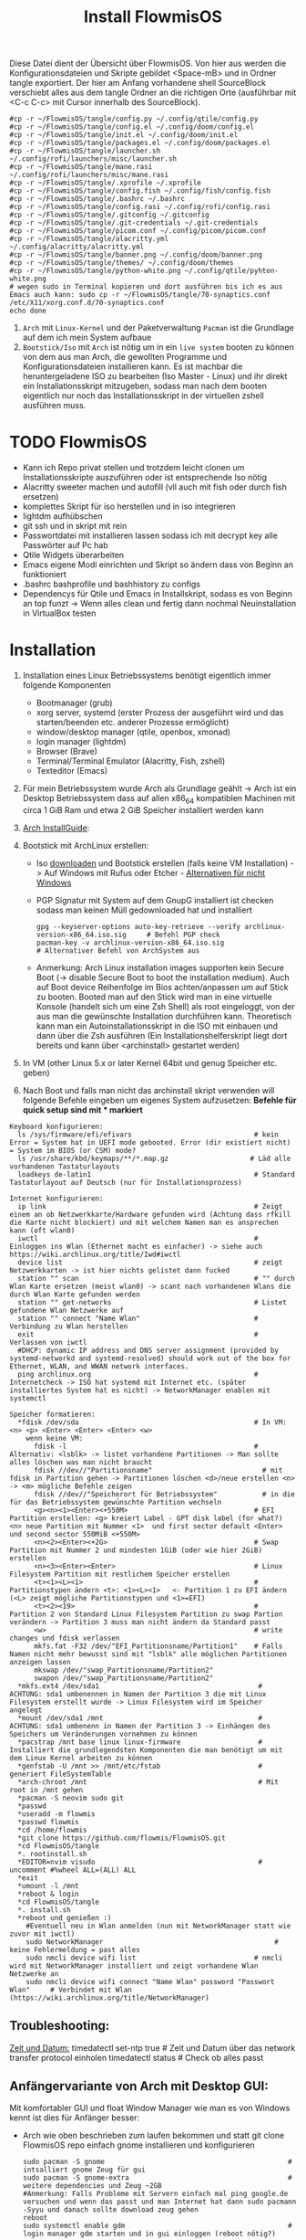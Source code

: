 #+TITLE: Install FlowmisOS
#+STARTUP: fold

Diese Datei dient der Übersicht über FlowmisOS. Von hier aus werden die Konfigurationsdateien und Skripte gebildet <Space-mB> und in Ordner tangle exportiert. Der hier am Anfang vorhandene shell SourceBlock verschiebt alles aus dem tangle Ordner an die richtigen Orte (ausführbar mit <C-c C-c> mit Cursor innerhalb des SourceBlock).

#+begin_src shell
#cp -r ~/FlowmisOS/tangle/config.py ~/.config/qtile/config.py
#cp -r ~/FlowmisOS/tangle/config.el ~/.config/doom/config.el
#cp -r ~/FlowmisOS/tangle/init.el ~/.config/doom/init.el
#cp -r ~/FlowmisOS/tangle/packages.el ~/.config/doom/packages.el
#cp -r ~/FlowmisOS/tangle/launcher.sh ~/.config/rofi/launchers/misc/launcher.sh
#cp -r ~/FlowmisOS/tangle/mane.rasi ~/.config/rofi/launchers/misc/mane.rasi
#cp -r ~/FlowmisOS/tangle/.xprofile ~/.xprofile
#cp -r ~/FlowmisOS/tangle/config.fish ~/.config/fish/config.fish
#cp -r ~/FlowmisOS/tangle/.bashrc ~/.bashrc
#cp -r ~/FlowmisOS/tangle/config.rasi ~/.config/rofi/config.rasi
#cp -r ~/FlowmisOS/tangle/.gitconfig ~/.gitconfig
#cp -r ~/FlowmisOS/tangle/.git-credentials ~/.git-credentials
#cp -r ~/FlowmisOS/tangle/picom.conf ~/.config/picom/picom.conf
#cp -r ~/FlowmisOS/tangle/alacritty.yml ~/.config/alacritty/alacritty.yml
#cp -r ~/FlowmisOS/tangle/banner.png ~/.config/doom/banner.png
#cp -r ~/FlowmisOS/tangle/themes/ ~/.config/doom/themes
#cp -r ~/FlowmisOS/tangle/python-white.png ~/.config/qtile/pyhton-white.png
# wegen sudo in Terminal kopieren und dort ausführen bis ich es aus Emacs auch kann: sudo cp -r ~/FlowmisOS/tangle/70-synaptics.conf /etc/X11/xorg.conf.d/70-synaptics.conf
echo done
#+end_src

#+RESULTS:
: done

 1. ~Arch~ mit ~Linux-Kernel~ und der Paketverwaltung ~Pacman~ ist die Grundlage auf dem ich mein System aufbaue
 2. ~Bootstick/Iso~ mit ~Arch~ ist nötig um in ein ~live system~ booten zu können von dem aus man Arch, die gewollten Programme und Konfigurationsdateien installieren kann. Es ist machbar die heruntergeladene ISO zu bearbeiten (Iso Master - Linux) und ihr direkt ein Installationsskript mitzugeben, sodass man nach dem booten eigentlich nur noch das Installationsskript in der virtuellen zshell ausführen muss.

* TODO FlowmisOS
+ Kann ich Repo privat stellen und trotzdem leicht clonen um Installationsskripte auszuführen oder ist entsprechende Iso nötig
+ Alacritty sweeter machen und autofill (vll auch mit fish oder durch fish ersetzen)
+ komplettes Skript für iso herstellen und in iso integrieren
+ lightdm aufhübschen
+ git ssh und in skript mit rein
+ Passwortdatei mit installieren lassen sodass ich mit decrypt key alle Passwörter auf Pc hab
+ Qtile Widgets überarbeiten
+ Emacs eigene Modi einrichten und Skript so ändern dass von Beginn an funktioniert
+ .bashrc bashprofile und bashhistory zu configs
+ Dependencys für Qtile und Emacs in Installskript, sodass es von Beginn an top funzt -> Wenn alles clean und fertig dann nochmal Neuinstallation in VirtualBox testen

* Installation

1. Installation eines Linux Betriebssystems benötigt eigentlich immer folgende Komponenten
   - Bootmanager (grub)
   - xorg server, systemd (erster Prozess der ausgeführt wird und das starten/beenden etc. anderer Prozesse ermöglicht)
   - window/desktop manager (qtile, openbox, xmonad)
   - login manager (lightdm)
   - Browser (Brave)
   - Terminal/Terminal Emulator (Alacritty, Fish, zshell)
   - Texteditor (Emacs)

2. Für mein Betriebssystem wurde Arch als Grundlage geählt -> Arch ist ein Desktop Betriebssystem dass auf allen x86_64 kompatiblen Machinen mit circa 1 GiB Ram und etwa 2 GiB Speicher installiert werden kann

3. [[https://wiki.archlinux.org/title/Installation_guide][Arch InstallGuide]]:

4. Bootstick mit ArchLinux erstellen:
   - Iso [[https://archlinux.org/download/][downloaden]] und Bootstick erstellen (falls keine VM Installation) -> Auf Windows mit Rufus oder Etcher - [[https://wiki.archlinux.org/title/USB_flash_installation_medium][Alternativen für nicht Windows]]
   - PGP Signatur mit System auf dem GnupG installiert ist checken sodass man keinen Müll gedownloaded hat und installiert
    #+begin_src shell
    gpg --keyserver-options auto-key-retrieve --verify archlinux-version-x86_64.iso.sig     # Befehl PGP check
    pacman-key -v archlinux-version-x86_64.iso.sig                                          # Alternativer Befehl von ArchSystem aus
    #+end_src
   - Anmerkung: Arch Linux installation images supporten kein Secure Boot (-> disable Secure Boot to boot the installation medium). Auch auf Boot device Reihenfolge im Bios achten/anpassen um auf Stick zu booten. Booted man auf den Stick wird man in eine virtuelle Konsole (handelt sich um eine Zsh Shell) als root eingeloggt, von der aus man die gewünschte Installation durchführen kann. Theoretisch kann man ein Autoinstallationsskript in die ISO mit einbauen und dann über die Zsh ausführen (Ein Installationshelferskript liegt dort bereits und kann über <archinstall> gestartet werden)

5. In VM (other Linux 5.x or later Kernel 64bit und genug Speicher etc. geben)

6. Nach Boot und falls man nicht das archinstall skript verwenden will folgende Befehle eingeben um eigenes System aufzusetzen: *Befehle für quick setup sind mit * markiert*

#+begin_example
Keyboard konfigurieren:
  ls /sys/firmware/efi/efivars                              # kein Error = System hat in UEFI mode gebooted. Error (dir existiert nicht) = System im BIOS (or CSM) mode?
  ls /usr/share/kbd/keymaps/**/*.map.gz                    # Läd alle vorhandenen Tastaturlayouts
  loadkeys de-latin1                                        # Standard Tastaturlayout auf Deutsch (nur für Installationsprozess)

Internet konfigurieren:
  ip link                                                   # Zeigt einem an ob Netzwerkkarte/Hardware gefunden wird (Achtung dass rfkill die Karte nicht blockiert) und mit welchem Namen man es ansprechen kann (oft wlan0)
  iwctl                                                     # Einloggen ins Wlan (Ethernet macht es einfacher) -> siehe auch https://wiki.archlinux.org/title/Iwd#iwctl
  device list                                               # zeigt Netzwerkkarten -> ist hier nichts gelistet dann fucked
  station "" scan                                           # "" durch Wlan Karte ersetzen (meist wlan0) -> scant nach vorhandenen Wlans die durch Wlan Karte gefunden werden
  station "" get-networks                                   # Listet gefundene Wlan Netzwerke auf
  station "" connect "Name Wlan"                            # Verbindung zu Wlan herstellen
  exit                                                      # Verlassen von iwctl
  #DHCP: dynamic IP address and DNS server assignment (provided by systemd-networkd and systemd-resolved) should work out of the box for Ethernet, WLAN, and WWAN network interfaces.
  ping archlinux.org                                        # Internetcheck -> ISO hat systemd mit Internet etc. (später installiertes System hat es nicht) -> NetworkManager enablen mit systemctl

Speicher formatieren:
  *fdisk /dev/sda                                           # In VM: <n> <p> <Enter> <Enter> <Enter> <w>
    wenn keine VM:
      fdisk -l                                              # Alternativ: <lsblk> -> listet vorhandene Partitionen -> Man sollte alles löschen was man nicht braucht
      fdisk //dev//"Partitionsname"                           # mit fdisk in Partition gehen -> Partitionen löschen <d>/neue erstellen <n> -> <m> mögliche Befehle zeigen
      fdisk //dev//"Speicherort für Betriebssystem"           # in die für das Betriebssystem gewünschte Partition wechseln
      <g><n><1><Enter><+550M>                               # EFI Partition erstellen: <g> kreiert Label - GPT disk label (for what?) <n> neue Partition mit Nummer <1>  und first sector default <Enter> und second sector 550MiB <+550M>
      <n><2><Enter><+2G>                                    # Swap Partition mit Nummer 2 und mindesten 1GiB (oder wie hier 2GiB) erstellen
      <n><3><Enter><Enter>                                  # Linux Filesystem Partition mit restlichem Speicher erstellen
      <t><1><L><1>                                          # Partitionstypen ändern <t>: <1><L><1>   <- Partition 1 zu EFI ändern (<L> zeigt mögliche Partitionstypen und <1>=EFI)
      <t><2><19>                                            # Partition 2 von Standard Linux Filesystem Partition zu swap Partion verändern -> Partition 3 muss man nicht ändern da Standard passt
      <w>                                                   # write changes und fdisk verlassen
      mkfs.fat -F32 /dev/"EFI_Partitionsname/Partition1"    # Falls Namen nicht mehr bewusst sind mit "lsblk" alle möglichen Partitionen anzeigen lassen
      mkswap /dev/"swap_Partitionsname/Partition2"
      swapon /dev/"swap_Partitionsname/Partition2"
  *mkfs.ext4 /dev/sda1                                       # ACHTUNG: sda1 umbenennen in Namen der Partition 3 die mit Linux Filesystem erstellt wurde -> Linux Filesystem wird im Speicher angelegt
  *mount /dev/sda1 /mnt                                      # ACHTUNG: sda1 umbenenn in Namen der Partition 3 -> Einhängen des Speichers um Veränderungen vornehmen zu können
  *pacstrap /mnt base linux linux-firmware                   # Installiert die grundlegendsten Komponenten die man benötigt um mit dem Linux Kernel arbeiten zu können
  *genfstab -U /mnt >> /mnt/etc/fstab                        # generiert FileSystemTable
  *arch-chroot /mnt                                          # Mit root in /mnt gehen
  *pacman -S neovim sudo git
  *passwd
  *useradd -m flowmis
  *passwd flowmis
  *cd /home/flowmis
  *git clone https://github.com/flowmis/FlowmisOS.git
  *cd FlowmisOS/tangle
  *. rootinstall.sh
  *EDITOR=nvim visudo                                        # uncomment #%wheel ALL=(ALL) ALL
  *exit
  *umount -l /mnt
  *reboot & login
  *cd FlowmisOS/tangle
  *. install.sh
  *reboot und genießen :)
    #Eventuell neu in Wlan anmelden (nun mit NetworkManager statt wie zuvor mit iwctl)
    sudo NetworkManager                                          # keine Fehlermeldung = past alles
    sudo nmcli device wifi list                             # nmcli wird mit NetworkManager installiert und zeigt vorhandene Wlan Netzwerke an
    sudo nmcli device wifi connect "Name Wlan" password "Passwort Wlan"     # Verbindet mit Wlan (https://wiki.archlinux.org/title/NetworkManager)
#+end_example
** Troubleshooting:
_Zeit und Datum:_
  timedatectl set-ntp true                                    # Zeit und Datum über das network transfer protocol einholen
  timedatectl status                                          # Check ob alles passt

** Anfängervariante von Arch mit Desktop GUI:
Mit komfortabler GUI und float Window Manager wie man es von Windows kennt ist dies für Anfänger besser:
   - Arch wie oben beschrieben zum laufen bekommen und statt git clone FlowmisOS repo einfach gnome installieren und konfigurieren
    #+begin_src shell
    sudo pacman -S gnome                                             # intsalliert gnome Zeug für gui
    sudo pacman -S gnome-extra                                       # weitere dependencies und Zeug ~2GB
    #Anmerkung: Falls Probleme mit Servern einfach mal ping google.de versuchen und wenn das passt und man Internet hat dann sudo pacmann -Syyu und danach sollte download zeug gehen
    reboot
    sudo systemctl enable gdm                                        # login manager gdm starten und in gui einloggen (reboot nötig?)
    #+end_src
   Sonstiges:
    - openbox ist gut als Desktop geeignet und nach Start einfach nur ein grauer screen(mit rechtsklick checken ob es openbox funktioniert)
    - Nitrogen (gut für mehrere Monitore) für Wallpaper (In Nitogen ein durch git clone gesicherten Ordner mit Wallpapers auswählen (gnome-background kann man auch installieren mit pacman wenn man keine eigene Sammlung hat) -> Autostart File ist bei Nitrogen nötig)
        - Geh in .config und erstelle openbox directory und darin eine leere Datei autostart mit folgendem Inhalt und mache Datei ausführbar (in Filemanager über Properties, oder eben über permissions) -> reicht hier bereits aus für autostart (manchmal braucht es noch mehr wenn es die .config nicht automatisch findet uns ausführt)
        #+begin_src
        nitrogen --restore &    # setzt Wallpaper
        tint2                   # setzt Taskleiste/Panel
        #+end_src
* Skripte
+ Mit vim in Installationsskript gehen und es an das vorliegende System anpassen
+ ~Achtung!!!~ wenn ich ein englisches Keyboard-Layout verwenden will muss ich <s/#de_DE.UTF-8 UTF-8/de_DE.UTF-8 UTF-8/g> aus Root Skript und <sudo localectl --no-convert set-keymap de-latin1-nodeadkeys>, <sudo localectl --no-convert set-x11-keymap de pc105 deadgraveacute> <setxkbmap -layout de> ändern auf die Werte für eine englische Tastaut!
** Skript 1: Root Installationsskript
   - base-devel: ermöglicht <makepkg -si> um aus Brave Binaries ein Paket zu machen das im Anschluss installiert wird
   - ripgrep: für Doom Emacs (ebenso wie gnu find und fd (sollten jedoch bereits installiert sein - siehe auch github von doom emacs)
   - lightdm(Login-Manager) + lightdm-gtk-greeter(Start-Bildschirm): sind nötig um ein Login das System zu haben
  ~Achtung1!!!~ bei der Installation der Video/Grafiktreiber muss Skript auf VM/physisches Gerät angepasst werden!
  - Bei VM: xf86-video-fbdev
    - Liste verfügbarer Open Source-Treiber: sudo pacman -Ss xf86-video
    - Intel (Open Source): sudo pacman -S xf86-video-intel
    - Nvidia (Open Source): sudo pacman -S xf86-video-nouveau
    - Nvidia (proprietäre): sudo pacman -S nvidia nvidia-utils
    - ATI-Grafiktreiber: sudo pacman -S xf86-video-ati
    - Generische VESA-Treiber: sudo pacman -S xf86-video-vesa
  ~Achtung2!!!~ Beim einhängen/mounten der Boot/Efi Partition den richtigen Pfad wählen je nachdem was mit fdisk gemacht wurde
  ~Achtung3!!!~ Bei der Installation von Grub in die Boot Partition ist glaub kein Pfad nötig und <grub-install> reicht aus aber eventuell bei Problemen folgende Variante versuchen:
    <grub-install --target=x86_64-efi --bootloader-id=grub_uefi --recheck>

#+begin_src shell :tangle tangle/rootinstall.sh
cd /home/flowmis/
chown flowmis FlowmisOS/                                            # owner root -> owner flowmis
chgrp flowmis FlowmisOS/                                            # Gruppe root -> Gruppe flowmis
usermod -aG wheel,audio,video,optical,storage flowmis               # Erteilen der Rechte bzw. in welcher Gruppe der User ist
ln -sf /usr/share/zoneinfo/Europe/Berlin /etc/localtime             # Link zur Zeitzone um richtige Uhrzeit etc. zu hinterlegen. Manche Programme funktionieren ohne richtige locales nicht
hwclock --systohc                                                   # setzt Zeit
mv /home/flowmis/FlowmisOS/tangle/locale.conf /etc/locale.conf      # verschiebt vorab erstellte Datei
sed -i 's/#de_DE.UTF-8 UTF-8/de_DE.UTF-8 UTF-8/g' /etc/locale.gen   # sucht einen String und ersetzt ihn
locale-gen                                                          # generiert die locales
echo FlowmisPC | cat > /etc/hostname                                # schreibt neue Datei an gewünschten Ort mit gewünschtem Inhalt
mv /home/flowmis/FlowmisOS/tangle/hosts /etc/hosts                  # verschiebt vorab erstellte Datei
pacman -S grub efibootmgr dosfstools os-prober mtools networkmanager xf86-video-fbdev pcmanfm picom nitrogen rofi emacs ripgrep fd xorg alacritty base-devel lightdm lightdm-gtk-greeter qtile
systemctl enable NetworkManager lightdm                             # Achtung1!!! Grafik/Videotreiber installation auf das vorliegende Gerät anpassen!
mkdir /boot/EFI                                                     # Erstellung des Bootdirectories
mount /dev/sda1 boot/EFI                                            # Achtung2!!! Pfad abhängig von zuvor ausgeführten fdsik Befehlen <mount /dev/"EFI_Partitionsname/Partition1" boot/EFI>
grub-install                                                        # Achtung3!!! Geht grub install ohne Pfad nicht dann folgendes adden> /dev/sda  (siehe auch Achtung3 oben
grub-mkconfig -o /boot/grub/grub.cfg                                # Ohne diese wird es zu Problemen beim booten kommen
#+end_src

** Skript 2: Nicht Root

#+begin_src shell :tangle tangle/install.sh
sudo localectl --no-convert set-keymap de-latin1-nodeadkeys
sudo localectl --no-convert set-x11-keymap de pc105 deadgraveacute
sudo localectl status                                               # Check ob alles passt -> localctl noch oben in root ohne sudo???
sudo timedatectl set-ntp true                                       # Zeit und Datum über das network transfer protocol einholen
sudo timedatectl status                                             # Check ob alles pass
setxkbmap -layout de                                                # Tastaturlayout auf Deutsch
nitrogen --random --set-scaled /home/flowmis/FlowmisOS/Backgrounds
cd ~
git clone https://aur.archlinux.org/brave-bin.git
cd brave-bin/
makepkg -si                                                     #soll nicht als root installiert werden
cd ~
git clone --depth 1 https://github.com/hlissner/doom-emacs ~/.emacs.d
cp -r ~/.emacs.d/ ~/.backup.emacs.d                                  #macht es?
~/.emacs.d/bin/doom install
sudo pacman -S markdown python-pip python-pipenv stylelint python-jsbeautifier tidy jq shellcheck cmake aspell python-pytest-isort python-nose-exclude htop lightdm-gtk-greeter-settings
sudo pip install jupyter notebook
~/.emacs.d/bin/doom doctor
mkdir -p ~/.config/{rofi,alacritty,picom,qtile,doom,conky,dmlight,pcmanfm}
cd ~/.config/rofi
git clone --depth=1 https://github.com/adi1090x/rofi.git
cd rofi
mkdir -p ~/.local/share/fonts
cp -rf ~/.config/rofi/rofi/fonts/* ~/.local/share/fonts/
cp -rf ~/.config/rofi/rofi/1080p/* ~/.config/rofi/
cd ~/.config/rofi/
rm -rf rofi/
sudo pacman -S python-utils brightnessctl xorg-xbacklight acpi xfce4-power-manager systemd i3lock scrot viewnior dunst bind bmon nm-connection-editor network-manager-applet
yay -S date termite
#+end_src

** Skript 3: Installiere alle meine Programme
  - noch so gestalten dass ich alles leicht uncommenten kann ?
  - gehen alle USB und auch SD Karten oder nur die normalen USB A?
  - Ich brauche noch ein Programm um Snapshots zu machen und meinen PC zu restoren
  - ALSA ist in Linux vorinstalliert und checkt I/O nach Soundkarte etc. pulseaudio ist die Ebene higher und macht dass man die von Programmen erhaltene Audio an Karte gegeben wird und man steuern kann welcher Output etc. Pavucontrol ist das grafische Interface/der Client den ich nehme um alles zu steuern(Micro, Ton etc.) und Zeug wie bluez brauche ich um in pavucontrol auch Bluetooth zu haben. Bluetoothdevices verbinden etc mach ich mit Skript oder Shell und bluetoothctl (https://www.makeuseof.com/manage-bluetooth-linux-with-bluetoothctl/  <- wenn es nicht geht muss ich Bluetooth noch anmachen mit bluetoothctl power on)
  - Themes werden bei Linux meist mit GTK und Qt angefertigt und eingestellt -> folgende 2 Programme sind nötig: sudo pacman -S lxappearance qt5ct -> Hier kann man nach Themes suchen: https://archlinux.org/packages
    -> Falls qt5ct die Umgebungsvariable nicht findet: Einfach eine neue Zeile aufmachen in der Datei /etc/environment und dort folgendes reinschreiben: QT_QPA_PLATFORMTHEME=qt5ct
  - exa ist besserer Command als ls und in meinen aliases gesetzt -> zeigt alle Ergebnisse mit Farben und schöne aufgelistet wenn ich ls eingeben
  - fish ist bei Vorschlägen super und einfach für Beginner -> läuft bei mir über alacritty
  - starship macht mir meine Eingabe im Terminal schöner (< und > statt sinnloser Angabe vom Standardpfad) und ist in meinen Terminal configs vorhanden so dass diese das brauchen
  - Achtung bei VirtualBox kann es zu Problemen mit Kernel kommen - installiere: sudo pacman -S virtualbox-host-modules-arch (kann sein dass andere bereits installiert sind dann fragt pacman ob diese gelöscht werden sollen und man muss es bestätigen)

#+begin_src shell :tangle tangle/installmore.sh
git clone https://github.com/flowmis/DLT.git                   #Klonen der Repos funktioniert nicht wenn sie privat sind und ich kein Token parat hab -> kann man Token mitliefern oder git credentials vorab aus FlowmisOS kopieren???
git clone https://github.com/flowmis/pres.git
git clone https://github.com/flowmis/Kivy.git
git clone https://github.com/flowmis/Sonstiges.git
git clone https://github.com/flowmis/Beachvolleyballfeld.git
sudo pacman -Syu
sudo pacman -S deepin-screen-recorder thunderbird flameshot libreoffice gimp vlc pinta htop kdenlive python-pip virtualbox gpa gvfs pulseaudio pavucontrol bluez bluez-utils pulseaudio-bluetooth pulseaudio-alsa simplescreenrecorder pandoc or1k-elf-binutils texlive-core neofetch man-pages-de gnome-screenshot lxappearance qt5ct adapta-gtk-theme exa fish starship python-iwlib python-dbus-next
cd ~/Downloads
git clone https://aur.archlinux.org/yay-git.git
cd yay-git/
makepkg -si
yay -Syu
yay -S dropbox
#python müsste durch qtile bereits installiert worden sein
#+end_src

* Dateien für die Installation
Diese Dateien werden während dem Installationsprozess an den entsprechenden Ort geschrieben
Locales:
#+begin_src shell :tangle tangle/locale.conf
LANG=de_DE.UTF-8
LC_CTYPE=de_DE.UTF-8
#+end_src
Localhost und die localdomain festlegen:
#+begin_src shell :tangle tangle/hosts
# Static table lookup for hostnames.
# See hosts(5) for detailsh
127.0.0.1	localhost
::1		localhost
127.0.1.1	FlowmisPC.localdomain	FlowmisPC
#+end_src

#+begin_src shell :tangle tangle/70-synaptics.conf
# Example xorg.conf.d snippet that assigns the touchpad driver
# to all touchpads. See xorg.conf.d(5) for more information on
# InputClass.
# DO NOT EDIT THIS FILE, your distribution will likely overwrite
# it when updating. Copy (and rename) this file into
# /etc/X11/xorg.conf.d first.
# Additional options may be added in the form of
#   Option "OptionName" "value"
#
Section "InputClass"
        Identifier "touchpad catchall"
        Driver "synaptics"
        MatchIsTouchpad "on"
        Option "TapButton1" "1"
        Option "TapButton2" "3"
        Option "TapButton3" "2"
        Option "VertEdgeScroll" "on"
        Option "VertTwoFingerScroll" "on"
        Option "HorizEdgeScroll" "on"
        Option "HorizTwoFingerScroll" "on"
        Option "CircularScrolling" "on"
        Option "CircScrollTrigger" "2"
        Option "EmulateTwoFingerMinZ" "40"
        Option "EmulateTwoFingerMinW" "8"
        Option "CoastingSpeed" "0"
        Option "FingerLow" "30"
        Option "FingerHigh" "50"
        Option "MaxTapTime" "125"
# This option is recommend on all Linux systems using evdev, but cannot be
# enabled by default. See the following link for details:
# http://who-t.blogspot.com/2010/11/how-to-ignore-configuration-errors.html
#       MatchDevicePath "/dev/input/event*"
EndSection

Section "InputClass"
        Identifier "touchpad ignore duplicates"
        MatchIsTouchpad "on"
        MatchOS "Linux"
        MatchDevicePath "/dev/input/mouse*"
        Option "Ignore" "on"
EndSection

# This option enables the bottom right corner to be a right button on clickpads
# and the right and middle top areas to be right / middle buttons on clickpads
# with a top button area.
# This option is only interpreted by clickpads.
Section "InputClass"
        Identifier "Default clickpad buttons"
        MatchDriver "synaptics"
        Option "SoftButtonAreas" "50% 0 82% 0 0 0 0 0"
        Option "SecondarySoftButtonAreas" "58% 0 0 15% 42% 58% 0 15%"
EndSection

# This option disables software buttons on Apple touchpads.
# This option is only interpreted by clickpads.
Section "InputClass"
        Identifier "Disable clickpad buttons on Apple touchpads"
        MatchProduct "Apple|bcm5974"
        MatchDriver "synaptics"
        Option "SoftButtonAreas" "0 0 0 0 0 0 0 0"
EndSection
#+end_src

* Setup Linux
*** Programme
| Kategorie                                               | Programme                                                                               | Zusatzinfo                                                                         |
| <20>                                                    | <20>                                                                                    | <35>                                                                               |
|---------------------------------------------------------+-----------------------------------------------------------------------------------------+------------------------------------------------------------------------------------|
| Videoplayer                                             | VLC                                                                                     | https://www.videolan.org/vlc/index.html                                            |
| Office                                                  | LibreOffice                                                                             | https://www.libreoffice.org/                                                       |
| Inkscape is a vector graphics editor                    | Inkscape                                                                                | https://inkscape.org/                                                              |
| Task-Manger                                             | htop, interactive process viewer                                                        | https://htop.dev/    -> erlaubt killen von Prozessen etc.                          |
| Virtual Box                                             | VirtualMachine                                                                          | https://www.virtualbox.org/                                                        |
| Videobearbeitungsprogramm                               | Kdenlive                                                                                |                                                                                    |
| Bildbearbeitung                                         | Gimp                                                                                    | https://www.gimp.org/ -> geiles Tool (kann auch screenshots)                       |
| Mail                                                    | Thunderbird/ProtonMail                                                                  |                                                                                    |
| Text Editor                                             | DOOM EMACS, Jupyter Notebook, Atom, VIM, EMACS, ...                                     | https://www.vim.org/ oder: https://www.gnu.org/software/emacs/                     |
| Passwortmanager                                         | KeepassXC oder Pass                                                                     | Standard Unix Password Manager (DT hat 2 gute Videos dazu oder einfach "man pass") |
| Window Manager                                          | qtile, xmonad                                                                           | qtile in Python liegt mir vermutlich besser, aber xmonad ist schon auch gut        |
| Programme öffnen                                        | rofi, dmenu                                                                             | braucht man bei qtile nicht? (Powerline sowas ähnliches und viel benutztes?)       |
| CLI                                                     | fish, alacritty                                                                         | Config dazu speichern                                                              |
| Integrated Development Environment (IDE)                | Pycharm                                                                                 | IDE für Python (geht auch über pacman installer)                                   |
| Zeichenprogramm                                         | Pinta                                                                                   | Paint ersatz                                                                       |
| ScreenRecorder                                          | deepin-screen-recorder                                                                  | Desktop aufzeichnung (auch Screenshots)                                            |
| Screenshots                                             | flameshot (ähnlich snipping tool) -> Altern.: spectacle od. maim (Nachfolger von scrot) | gui & cli & mit mehreren Monitoren nutzbar (dmenu script schreiben?)               |
| Browser                                                 | https://www.mozilla.org/                                                                | Binary installation:                                                               |
|                                                         | https://brave.com/                                                                      | git clone https://aur.archlinux.org/brave-bin.git                                  |
|                                                         |                                                                                         | cd brave-bin/                                                                      |
|                                                         |                                                                                         | makepkg -si                                                                        |
|                                                         |                                                                                         | https://www.vultr.com/docs/using-makepkg-on-arch-linux                             |
| Backup                                                  | Timeshift (Backup und Rollback automation)                                              |                                                                                    |
| Musik hören/downloaden ohne Werbung                     | Nuclear Music Streaming App for Windows, Linux, Mac                                     | bissl im Graubereich aber nicer shit (siehe Video von DT)                          |
| Spiele                                                  | Steam                                                                                   |                                                                                    |
| Multimediaplattform                                     | Kodi                                                                                    | Filme, Serien, Musik, Fernsehen und vieles mehr                                    |
| Ebook Manager und Reader                                | Calibre                                                                                 |                                                                                    |
| Audio Konverter                                         | DeaDBeeF                                                                                | https://deadbeef.sourceforge.io/                                                   |
| Kommunikationstool/Hub unterschiedlicher Messenger Apps | Rambox                                                                                  | https://rambox.pro/#home                                                           |
| Notes                                                   | Nodepadqq                                                                               | https://notepadqq.com/s/                                                           |
| Mail Client                                             | Mu4e                                                                                    | Ist für doom emacs geeignet!                                                       |
| Files zwischen Betriebssystemen tauschen                | NitroShare                                                                              | Daten übertragen auf Handy oder zwischen PCs                                       |
| video conferencing                                      | Jitsi                                                                                   | https://jitsi.org/                                                                 |
| Programminstaller                                       | Appstore                                                                                | https://app-outlet.github.io/                                                      |
| Paketverwaltung                                         | Synaptics                                                                               | sudo apt install synaptic                                                          |
| Desktopaussehen verändern                               | Gnome Tweak Tool                                                                        | Macht mit Windowmanager wie qtile keinen Sinn?                                     |
| System optimzer and application monitor                 | Stacer                                                                                  | https://github.com/oguzhaninan/Stacer                                              |

*** Tastaturlayout Probleme
1. Befehl "localectl status" --> Abfrage momentane Keyboardeinstellungen
2. System Locales sollte bereits bei Locales eingestellt worden sein sodass nun nur noch folgende 2 Befehle ausgeführt werden müssen
   - localectl --no-convert set-keymap de-latin1-nodeadkeys
   - localectl --no-convert set-x11-keymap de pc105 deadgraveacute
3. Status erneut abfragen und nun sollte folgendes erscheinen
    >localectl status
        System Locale: LANG=de_DE.UTF-8
            VC Keymap: de-latin1-nodeadkeys
            X11 Layout: de
            X11 Model: pc105
            X11 Variant: deadgraveacute
4. Reboot!! (sonst sieht man keine Änderung)
5. Wenn locales alle passen es aber immer noch nicht geht probiere: setxkbmap -layout de
*** Pacman
https://wiki.archlinux.de/title/Pacman
- Spiegelserver richtif einrichten dass hier keine Probleme entstehen

| man pacman             | Manual                                                                                                                                                             |
|------------------------+--------------------------------------------------------------------------------------------------------------------------------------------------------------------|
| pacman -S              | Sync or install package                                                                                                                                            |
| sudo pacman -S emacs   | installiert EMACS                                                                                                                                                  |
| pacman -Sy             | nur sync (=apt-get update)                                                                                                                                         |
| pacman -Syu            | sync und update (=apt-get update + apt-get upgrade)                                                                                                                |
| pacman -Ss emacs       | sucht nach Paketen zu EMACS                                                                                                                                        |
| pacman -Ss ^emacs      | sucht nach Paketen die mit emacs beginnen                                                                                                                          |
| pacman -R emacs        | Remove package EMACS                                                                                                                                               |
| pacman -Rs emacs       | Remove package EMACS + Dependencies                                                                                                                                |
| pacman -Rns emacs      | Remove package EMACS + Dependencies + Sysemconfig files (nicht die .conifg files etc. welche in home directory liegen!) --> beste da vollständigste deinstallation |
| pacman -Q              | zeigt alle installierten Pakete an                                                                                                                                 |
| pacman -Qe             | zeigt nur die Programme an die man selbst installiert hat                                                                                                          |
| pacman -Qdt            | zeigt nicht mehr benötigte dependencies                                                                                                                            |
| pacman -U emacs.tar.gz | installiert lokale Datei emacs.tar.gz                                                                                                                              |

*** Pycharm über snap
Install snap: https://snapcraft.io/install/snap-store/arch
Achtung vll muss man vor install pycharm rebooten!
#+begin_src sh
sudo systemctl enable --now snapd.socket
sudo ln -s /var/lib/snapd/snap /snap
sudo snap install pycharm-community --classic
#+end_src
Öffnen falls anders nicht möglich über: snap run pycharm-community (snap help zeigt alles was man zu snap benötigt!)

*** TODO Jupyter, WolframAplpha und Coding richtig einrichten in OrgMode -> und Brave in Buffer öffnen statt seperat
- Jupyter mit Emacs ersetzen: https://www.youtube.com/watch?v=dh5dtKDWgyM -> Problem?: Interactive inputs gehen im org mode nicht so wie easy wie bei jupyter
- https://github.com/ravarspath/emacs-conf
- https://github.com/ravarspath/ob-wolfram
so sollte ich es dann benutzen können:
- https://www.youtube.com/watch?v=RD0o2pkJBaI
- Jupyter hieß mal IPython und das konnte man auf jedenfall installieren und in Emacs nutzen - In Jupyter kann man Extensions importieren wie z.B. qgrid (ermöglich interaktiv mit Tabellen in Zelle zu agieren bissl wie in Excel) und SQL
*** Git
1. Neuer Token(ist als Passw. für remote zugriff auf Repo nötig): UserIcon oben rechts auf Hompage -> Settings -> Developer --> Neuer Token (Ablaufdatum eingeben und repo ankreuzen - sollte als Rechtevergabe ausreichen)
2. Git installieren: sudo pacman -S git
3. Git Credentials einrichten:
        git config --global user.name flowmis                   -> Global user config
        git config --global user.email hedwig.lanter@gmx.de     -> Global user config
        git config -l                                           -> Status überprüfen
        git config --global credential.helper store             -> keine ständige Neuanmeldung (Geht auch über SSH-Verbindung)
4. Git Initialisierung:
        In Verzeichnis für Repo navigieren
        git init .                                              -> Neues git initiieren (nur falls nötig)
        oder: git clone "Link zur Repo"                         -> Files werden heruntergeladen
        oder: git pull und git merge je nachdem was der Stand ist

| Befehl                  | Beschriebung                                                                                                      |   |
|-------------------------+-------------------------------------------------------------------------------------------------------------------+---|
| git diff                | zeigt Unterschiede an                                                                                             |   |
| git branch              | zeigt die Branches                                                                                                |   |
| git branch -M main      | benennt Hauptbranch um von master zu main - wegen neuen Sprachregeln wo es kein Master und Slave geben soll       |   |
| git branch r/a          | r zeigt remote branches und a zeigt alle branches                                                                 |   |
| git branch feature-a    | macht neuen branch mit Name feature a -> hier kann man ohne Hauptbranch zu gefährden beliebig herumspielen        |   |
| git checkout feature-a  | wechselt auf feature-a branch                                                                                     |   |
| git checkout -          | wechselt auf main branch bzw. auf einen anderen                                                                   |   |
| git log                 | zeigt die commits an                                                                                              |   |
| git add ./*/Dateiname   | Staging von veränderten Dateien                                                                                   |   |
| git commit -m "Text"    | richtet Checkpoints ein und hier sollte genau beschrieben werden was geändert wurde da man vll wieder zurück will |   |
| git push -u origin main | Pusht die locale Repo hoch (falls sie master statt main hat muss dass noch ändern)                                |   |
| git push                | Pusht veränderungen hoch                                                                                          |   |
| git status              | zeigt momentanen Status des Branches an und sagt was zu machen ist                                                |   |
| git pull                | holt alles runter falls sich etwas verändert hat und man es local noch nicht hat                                  |   |
| git branch -d Name      | Köscht Brach der Name heissttxt                                                                                   |   |

SSH Key generieren und in Github hinzufügen (Neuen Key auf Linux generieren):
https://docs.github.com/en/authentication/connecting-to-github-with-ssh/generating-a-new-ssh-key-and-adding-it-to-the-ssh-agent
in Github hinzufügen:
https://docs.github.com/en/authentication/connecting-to-github-with-ssh/adding-a-new-ssh-key-to-your-github-account

Anmerkung: Wenn ich bei Projekt mitarbeite werd ich nie auf Main Branch direkt pushen sondern immer einen Fork/neuen Branch anlegen alles da hin pushen und dann wenn man fertig mit dem Feature oder what ever kann man einen Pull request stellen. Niemand will ohne Kontrolle von anderer Person etwas in Hauptbranch mergen, committen etc. ohne sicher zu sein dass nichts passiert.

* Windowmanager Qtile
+ https://docs.qtile.org
+ Muss Python installiert sein und gibt es weitere Dependencies dass dieser WM läd und richtig funktioniert?
+ Wenn eigene Config probleme macht fällt es normal auf default config zurück -> sollte es sich aufhängen lohnt sich <Strg Alt F2> um ins Terminal zu kommen und von dort aus kann man eigene config löschen, sodass die Standard config dort beim nächsten Boot erscheint und an dieser kann man dann weiterarbeiten.
  | Keybinding in Standard Config | Beschreibung                                         |
  |-------------------------------+------------------------------------------------------|
  | M Strg q                      | beendet qtile und man muss sich neu anmelden         |
  | M Strg e(oder r?)             | refresh qtile (Änderungen an config werden sichtbar) |
  | M r                           | spawn prompt -> öffnen von Programmen                |
  | M Space                       | öffnet Terminal                                      |
** Default Config
#+begin_src python
from libqtile import bar, layout, widget
from libqtile.config import Click, Drag, Group, Key, Match, Screen
from libqtile.lazy import lazy
from libqtile.utils import guess_terminal

mod = "mod4"
terminal = guess_terminal()

keys = [
    # A list of available commands that can be bound to keys can be found
    # at https://docs.qtile.org/en/latest/manual/config/lazy.html
    # Switch between windows
    Key([mod], "h", lazy.layout.left(), desc="Move focus to left"),
    Key([mod], "l", lazy.layout.right(), desc="Move focus to right"),
    Key([mod], "j", lazy.layout.down(), desc="Move focus down"),
    Key([mod], "k", lazy.layout.up(), desc="Move focus up"),
    Key([mod], "space", lazy.layout.next(), desc="Move window focus to other window"),
    # Move windows between left/right columns or move up/down in current stack.
    # Moving out of range in Columns layout will create new column.
    Key([mod, "shift"], "h", lazy.layout.shuffle_left(), desc="Move window to the left"),
    Key([mod, "shift"], "l", lazy.layout.shuffle_right(), desc="Move window to the right"),
    Key([mod, "shift"], "j", lazy.layout.shuffle_down(), desc="Move window down"),
    Key([mod, "shift"], "k", lazy.layout.shuffle_up(), desc="Move window up"),
    # Grow windows. If current window is on the edge of screen and direction
    # will be to screen edge - window would shrink.
    Key([mod, "control"], "h", lazy.layout.grow_left(), desc="Grow window to the left"),
    Key([mod, "control"], "l", lazy.layout.grow_right(), desc="Grow window to the right"),
    Key([mod, "control"], "j", lazy.layout.grow_down(), desc="Grow window down"),
    Key([mod, "control"], "k", lazy.layout.grow_up(), desc="Grow window up"),
    Key([mod], "n", lazy.layout.normalize(), desc="Reset all window sizes"),
    # Toggle between split and unsplit sides of stack.
    # Split = all windows displayed
    # Unsplit = 1 window displayed, like Max layout, but still with
    # multiple stack panes
    Key(
        [mod, "shift"],
        "Return",
        lazy.layout.toggle_split(),
        desc="Toggle between split and unsplit sides of stack",
    ),
    Key([mod], "Return", lazy.spawn(terminal), desc="Launch terminal"),
    # Toggle between different layouts as defined below
    Key([mod], "Tab", lazy.next_layout(), desc="Toggle between layouts"),
    Key([mod], "w", lazy.window.kill(), desc="Kill focused window"),
    Key([mod, "control"], "r", lazy.reload_config(), desc="Reload the config"),
    Key([mod, "control"], "q", lazy.shutdown(), desc="Shutdown Qtile"),
    Key([mod], "r", lazy.spawncmd(), desc="Spawn a command using a prompt widget"),
]

groups = [Group(i) for i in "123456789"]

for i in groups:
    keys.extend(
        [
            # mod1 + letter of group = switch to group
            Key(
                [mod],
                i.name,
                lazy.group[i.name].toscreen(),
                desc="Switch to group {}".format(i.name),
            ),
            # mod1 + shift + letter of group = switch to & move focused window to group
            Key(
                [mod, "shift"],
                i.name,
                lazy.window.togroup(i.name, switch_group=True),
                desc="Switch to & move focused window to group {}".format(i.name),
            ),
            # Or, use below if you prefer not to switch to that group.
            # # mod1 + shift + letter of group = move focused window to group
            # Key([mod, "shift"], i.name, lazy.window.togroup(i.name),
            #     desc="move focused window to group {}".format(i.name)),
        ]
    )

layouts = [
    layout.Columns(border_focus_stack=["#d75f5f", "#8f3d3d"], border_width=4),
    layout.Max(),
    # Try more layouts by unleashing below layouts.
    # layout.Stack(num_stacks=2),
    # layout.Bsp(),
    # layout.Matrix(),
    # layout.MonadTall(),
    # layout.MonadWide(),
    # layout.RatioTile(),
    # layout.Tile(),
    # layout.TreeTab(),
    # layout.VerticalTile(),
    # layout.Zoomy(),
]

widget_defaults = dict(
    font="sans",
    fontsize=12,
    padding=3,
)
extension_defaults = widget_defaults.copy()

screens = [
    Screen(
        bottom=bar.Bar(
            [
                widget.CurrentLayout(),
                widget.GroupBox(),
                widget.Prompt(),
                widget.WindowName(),
                widget.Chord(
                    chords_colors={
                        "launch": ("#ff0000", "#ffffff"),
                    },
                    name_transform=lambda name: name.upper(),
                ),
                widget.TextBox("default config", name="default"),
                widget.TextBox("Press &lt;M-r&gt; to spawn", foreground="#d75f5f"),
                widget.Systray(),
                widget.Clock(format="%Y-%m-%d %a %I:%M %p"),
                widget.QuickExit(),
            ],
            24,
            # border_width=[2, 0, 2, 0],  # Draw top and bottom borders
            # border_color=["ff00ff", "000000", "ff00ff", "000000"]  # Borders are magenta
        ),
    ),
]

# Drag floating layouts.
mouse = [
    Drag([mod], "Button1", lazy.window.set_position_floating(), start=lazy.window.get_position()),
    Drag([mod], "Button3", lazy.window.set_size_floating(), start=lazy.window.get_size()),
    Click([mod], "Button2", lazy.window.bring_to_front()),
]

dgroups_key_binder = None
dgroups_app_rules = []  # type: List
follow_mouse_focus = True
bring_front_click = False
cursor_warp = False
floating_layout = layout.Floating(
    float_rules=[
        # Run the utility of `xprop` to see the wm class and name of an X client.
        *layout.Floating.default_float_rules,
        Match(wm_class="confirmreset"),  # gitk
        Match(wm_class="makebranch"),  # gitk
        Match(wm_class="maketag"),  # gitk
        Match(wm_class="ssh-askpass"),  # ssh-askpass
        Match(title="branchdialog"),  # gitk
        Match(title="pinentry"),  # GPG key password entry
    ]
)
auto_fullscreen = True
focus_on_window_activation = "smart"
reconfigure_screens = True

# If things like steam games want to auto-minimize themselves when losing
# focus, should we respect this or not?
auto_minimize = True

# XXX: Gasp! We're lying here. In fact, nobody really uses or cares about this
# string besides java UI toolkits; you can see several discussions on the
# mailing lists, GitHub issues, and other WM documentation that suggest setting
# this string if your java app doesn't work correctly. We may as well just lie
# and say that we're a working one by default.
#
# We choose LG3D to maximize irony: it is a 3D non-reparenting WM written in
# java that happens to be on java's whitelist.
wmname = "LG3D"
#+end_src
** Meine Config
1. Imports und Keys
#+begin_src python :tangle tangle/config.py
# -*- coding: utf-8 -*-
import os
import re
import socket
import subprocess
from libqtile import qtile
from libqtile.config import Click, Drag, Group, KeyChord, Key, Match, Screen
from libqtile.command import lazy
from libqtile import layout, bar, widget, hook
from libqtile.lazy import lazy
from libqtile.utils import guess_terminal
from typing import List

###Start Verbesserung Floating Windows###
floating_window_index = 0

def float_cycle(qtile, forward: bool):
    global floating_window_index
    floating_windows = []
    for window in qtile.current_group.windows:
        if window.floating:
            floating_windows.append(window)
    if not floating_windows:
        return
    floating_window_index = min(floating_window_index, len(floating_windows) -1)
    if forward:
        floating_window_index += 1
    else:
        floating_window_index += 1
    if floating_window_index >= len(floating_windows):
        floating_window_index = 0
    if floating_window_index < 0:
        floating_window_index = len(floating_windows) - 1
    win = floating_windows[floating_window_index]
    win.cmd_bring_to_front()
    win.cmd_focus()

@lazy.function
def float_cycle_backward(qtile):
    float_cycle(qtile, False)

@lazy.function
def float_cycle_forward(qtile):
    float_cycle(qtile, True)
###Ende Verbesserung Floating Windows (2 Keybindings mit den hier definierten Funktionen machen es dann anwendbar!)###

mod = "mod4"
keys = [ Key([mod], "Return", lazy.spawn("alacritty"), desc='Launches My Terminal'),
        #weiss nicht weshalb aber macht irgendwie dass ich mit doppel Fn Taste den App Launcher starten kann
         Key([], "XF86AudioRaiseVolume", lazy.spawn('pamixer -i 2'), desc='lauter'),
         Key([mod], "period", float_cycle_forward, desc='FloatingWindow vor/hinter ein anderes bringen'),
         Key([mod], "comma", float_cycle_backward, desc='FloatingWindow vor/hinter ein anderes bringen'),
         Key([], "XF86AudioLowerVolume", lazy.spawn('pamixer -d 2'), desc='leiser'),
         Key([], "XF86AudioMute", lazy.spawn('pamixer -t'), desc='leiser'),
         Key([], "XF86MonBrightnessUp", lazy.spawn('brightnessctl s 5%+'), desc='heller'),
         Key([], "XF86MonBrightnessDown", lazy.spawn('brightnessctl s 5%-'), desc='dunkler'),
         Key([], "XF86Cut", lazy.spawn('simplescreenrecorder'), desc='Screenrecord1'),
         Key([], "F7", lazy.spawn('deepin-screen-recorder'), desc='Screenrecord2'),
         Key([], "Print", lazy.spawn('gnome-screenshot -i'), desc='Screenshot1'),
         Key([], "F11", lazy.spawn('flameshot'), desc='Screenshot2'),
         Key([mod], "e", lazy.spawn('emacs'), desc='EMACS'),
         Key([mod], "w", lazy.spawn('nitrogen --random --set-scaled /home/flowmis/FlowmisOS/Backgrounds'), desc="Wallpaperwechsel"),
         Key([mod], "t", lazy.spawn("alacritty"), desc='Alacritty'),
         Key([mod], "a", lazy.spawn("sh /home/flowmis/.config/rofi/launchers/misc/launcher.sh"), desc='AppLauncher'),
         Key([mod], "d", lazy.spawn('pcmanfm'), desc='Explorer'),
         Key([mod], "b", lazy.spawn("brave"), desc='Bravebrowser'),
         Key([mod], "Tab", lazy.next_layout(), desc='Toggle through layouts'),
         Key([mod], "c", lazy.window.kill(), desc='Kill active window'),
         Key([mod], "r", lazy.restart(), desc='Restart Qtile'),
         Key([mod], "q", lazy.shutdown(), desc='Shutdown Qtile'),
         ### Treetab controls
         Key([mod, "shift"], "h", lazy.layout.move_left(), desc='Move up a section in treetab'),
         Key([mod, "shift"], "l", lazy.layout.move_right(), desc='Move down a section in treetab'),
         ### Window controls
         Key([mod], "j", lazy.layout.shuffle_down(), lazy.layout.section_down(), desc='Move windows down in current stack'),
         Key([mod], "k", lazy.layout.shuffle_up(), lazy.layout.section_up(), desc='Move windows up in current stack'),
         Key([mod], "h", lazy.layout.shrink(), lazy.layout.decrease_nmaster(), desc='Shrink window (MonadTall), decrease number in master pane (Tile)'),
         Key([mod], "l", lazy.layout.grow(), lazy.layout.increase_nmaster(), desc='Expand window (MonadTall), increase number in master pane (Tile)'),
         Key([mod], "f", lazy.window.toggle_fullscreen(), desc='toggle fullscreen'),
         ### Stack controls
         Key([mod], "space", lazy.layout.next(), desc='Switch window focus to other pane(s) of stack'),
         Key([mod, "shift"], "space", lazy.layout.toggle_split(), desc='Toggle between split and unsplit sides of stack'),
        ]
#+end_src

2. Arbeitsräume
#+begin_src python :tangle tangle/config.py
groups = [Group("-1-", layout='monadtall'),
          Group("-2-", layout='monadtall'),
          Group("-3-", layout='monadwide'),
          Group("-4-", layout='monadwide'),
          Group("-5-", layout='zoomy'),
          Group("-6-", layout='floating')]
# Allow MODKEY+[0 through 9] to bind to groups, see https://docs.qtile.org/en/stable/manual/config/groups.html
# MOD4 + index Number : Switch to Group[index]
# MOD4 + shift + index Number : Send active window to another Group
from libqtile.dgroups import simple_key_binder
dgroups_key_binder = simple_key_binder("mod4")
#+end_src

3. Layouts
#+begin_src python :tangle tangle/config.py
layout_theme = {"border_width": 2, "margin": 8, "border_focus": "e1acff", "border_normal": "1D2330"}
layouts = [
    #layout.Bsp(**layout_theme),
    #layout.Stack(stacks=2, **layout_theme),
    #layout.Columns(**layout_theme),
    #layout.RatioTile(**layout_theme),
    #layout.VerticalTile(**layout_theme),
    #layout.Matrix(**layout_theme),
    #layout.Max(**layout_theme),
    #layout.Stack(num_stacks=2),
    #layout.RatioTile(**layout_theme),
    #layout.Tile(shift_windows = True, border_width = 1, margin = 4,
    #    border_focus = 'e1acff', border_normal = '1D2330'),
    #layout.Tile(shift_windows=True, **layout_theme),
    layout.MonadWide(**layout_theme),
    layout.MonadTall(**layout_theme),
    layout.Zoomy(**layout_theme),
    layout.Floating(**layout_theme)
    #layout.TreeTab(
    #    font = "Ubuntu",
    #    fontsize = 10,
    #    sections = ["--1--", "--2--", "--3--", "--4--"],
    #    section_fontsize = 10,
    #    border_width = 2,
    #    bg_color = "1c1f24",
    #    active_bg = "c678dd",
    #    active_fg = "000000",
    #    inactive_bg = "a9a1e1",
    #    inactive_fg = "1c1f24",
    #    padding_left = 0,
    #    padding_x = 0,
    #    padding_y = 5,
    #    section_top = 10,
    #    section_bottom = 20,
    #    level_shift = 8,
    #    vspace = 3,
    #    panel_width = 200
    #),
]
#+end_src

4. Widgets/Taskleiste
#+begin_src python :tangle tangle/config.py
colors = [["#282c34", "#282c34"],
          ["#1c1f24", "#1c1f24"],
          ["#dfdfdf", "#dfdfdf"],
          ["#ff6c6b", "#ff6c6b"],
          ["#98be65", "#98be65"],
          ["#da8548", "#da8548"],
          ["#51afef", "#51afef"],
          ["#c678dd", "#c678dd"],
          ["#46d9ff", "#46d9ff"],
          ["#a9a1e1", "#a9a1e1"]]

prompt = "{0}@{1}: ".format(os.environ["USER"], socket.gethostname())

##### DEFAULT WIDGET SETTINGS #####
widget_defaults = dict(
    font="Ubuntu Bold",
    fontsize = 10,
    padding = 2,
    background=colors[2]
)
extension_defaults = widget_defaults.copy()

def init_widgets_list():
    widgets_list = [
            widget.WindowCount(
                       background = colors[1],
                       foreground = colors[6],
                       fontsize = 12,
                       padding = 10,
                       mouse_callbacks = {"Button1": lazy.spawn("sh /home/flowmis/.config/rofi/launchers/misc/launcher.sh")}
                       ),
            widget.Clock(
                       background = colors[0],
                       foreground = colors[6],
                       format = "%A, %B %d - %H:%M ",
                       fontsize = 12,
                       padding = 10
                       ),
            widget.TextBox(text = '|', background = colors[0], foreground = '474747', padding = 10, fontsize = 14),
            widget.GroupBox(
                       active = colors[2],
                       inactive = colors[7],
                       highlight_color = colors[1],
                       highlight_method = "line",
                       this_current_screen_border = colors[6],
                       this_screen_border = colors [4],
                       other_current_screen_border = colors[6],
                       other_screen_border = colors[4],
                       foreground = colors[2],
                       background = colors[0]
                       ),
            widget.TextBox(text = '|', background = colors[0], foreground = '474747', padding = 10, fontsize = 14),
            widget.CurrentLayoutIcon(
                       foreground = colors[2],
                       background = colors[0],
                       padding = 0,
                       scale = 0.7
                       ),
            widget.CurrentLayout(
                       foreground = colors[2],
                       background = colors[0],
                       padding = 5
                       ),
            widget.TextBox(text = '|', background = colors[0], foreground = '474747', padding = 10, fontsize = 14),
            widget.WindowName(
                       foreground = colors[6],
                       background = colors[0],
                       padding = 0
                       ),
            widget.TextBox(text = '|', background = colors[0], foreground = '474747', padding = 10, fontsize = 14),
            widget.Net(
                       background = colors[0],
                       mouse_callbacks = {"Button1": lazy.spawn("/home/flowmis/.config/rofi/bin/menu_network")}
                       ),
            widget.Memory(
                       background = colors[0],
                       fmt = 'Mem: {}',
                       padding = 10
                       ),
            widget.DF(
                       visible_on_warn = False,
                       measure = "G",
                       format = "({uf}{m}/{s}{m})",
                       background = colors[0],
                       padding = 10
                       ),
            widget.TextBox(text = '|', background = colors[0], foreground = '474747', padding = 10, fontsize = 14),
            widget.CryptoTicker(
                       background = colors[0],
                       padding = 10
                       ),
            widget.CryptoTicker(
                       background = colors[0],
                       padding = 10,
                       crypto = "ETH"
                       ),
            widget.CryptoTicker(
                       background = colors[0],
                       padding = 10,
                       crypto = "ADA"
                       ),
            widget.TextBox(text = '|', background = colors[0], foreground = '474747', padding = 10, fontsize = 14),
            widget.Systray(
                       background = colors[0],
                       padding = 5
                       ),
            widget.PulseVolume(
                       background = colors[0],
                       fmt = 'Vol: {}',
                       padding = 5
                       ),
            widget.BatteryIcon(
                       background = colors[0],
                       padding = 5,
                       scale = 1.1,
                       mouse_callbacks = {"Button1": lazy.spawn("/home/flowmis/.config/rofi/bin/menu_powermenu")}
                       ),
            ]
    return widgets_list

def init_widgets_screen1():
    widgets_screen1 = init_widgets_list()
    del widgets_screen1[9:10]               # Slicing removes unwanted widgets (systray) on Monitors 1,3
    return widgets_screen1

def init_widgets_screen2():
    widgets_screen2 = init_widgets_list()
    return widgets_screen2                 # Monitor 2 will display all widgets in widgets_list

def init_screens():
    return [Screen(top=bar.Bar(widgets=init_widgets_screen1(), opacity=1.0, size=30)),
            Screen(top=bar.Bar(widgets=init_widgets_screen2(), opacity=1.0, size=20)),
            Screen(top=bar.Bar(widgets=init_widgets_screen1(), opacity=1.0, size=20))]

if __name__ in ["config", "__main__"]:
    screens = init_screens()
    widgets_list = init_widgets_list()
    widgets_screen1 = init_widgets_screen1()
    widgets_screen2 = init_widgets_screen2()

def window_to_prev_group(qtile):
    if qtile.currentWindow is not None:
        i = qtile.groups.index(qtile.currentGroup)
        qtile.currentWindow.togroup(qtile.groups[i - 1].name)

def window_to_next_group(qtile):
    if qtile.currentWindow is not None:
        i = qtile.groups.index(qtile.currentGroup)
        qtile.currentWindow.togroup(qtile.groups[i + 1].name)

def window_to_previous_screen(qtile):
    i = qtile.screens.index(qtile.current_screen)
    if i != 0:
        group = qtile.screens[i - 1].group.name
        qtile.current_window.togroup(group)

def window_to_next_screen(qtile):
    i = qtile.screens.index(qtile.current_screen)
    if i + 1 != len(qtile.screens):
        group = qtile.screens[i + 1].group.name
        qtile.current_window.togroup(group)

def switch_screens(qtile):
    i = qtile.screens.index(qtile.current_screen)
    group = qtile.screens[i - 1].group
    qtile.current_screen.set_group(group)

mouse = [
    Drag([mod], "Button1", lazy.window.set_position_floating(),
         start=lazy.window.get_position()),
    Drag([mod], "Button3", lazy.window.set_size_floating(),
         start=lazy.window.get_size()),
    Click([mod], "Button2", lazy.window.bring_to_front())
]

dgroups_app_rules = []  # type: List
follow_mouse_focus = True
bring_front_click = False
cursor_warp = False

floating_layout = layout.Floating(float_rules=[
    # Run the utility of `xprop` to see the wm class and name of an X client.
    # default_float_rules include: utility, notification, toolbar, splash, dialog,
    # file_progress, confirm, download and error.
    ,*layout.Floating.default_float_rules,
    Match(title='Confirmation'),      # tastyworks exit box
    Match(title='Viewnior'),        # qalculate-gtk
    Match(title='Alacritty'),        # qalculate-gtk
    Match(wm_class='kdenlive'),       # kdenlive
    Match(wm_class='pinentry-gtk-2'), # GPG key password entry
])
auto_fullscreen = True
focus_on_window_activation = "smart"
reconfigure_screens = True

# If things like steam games want to auto-minimize themselves when losing
# focus, should we respect this or not?
auto_minimize = True

@hook.subscribe.startup_once
def start_once():
    home = os.path.expanduser('~')
    subprocess.call([home + '/.config/qtile/autostart.sh'])

# XXX: Gasp! We're lying here. In fact, nobody really uses or cares about this
# string besides java UI toolkits; you can see several discussions on the
# mailing lists, GitHub issues, and other WM documentation that suggest setting
# this string if your java app doesn't work correctly. We may as well just lie
# and say that we're a working one by default.
#
# We choose LG3D to maximize irony: it is a 3D non-reparenting WM written in
# java that happens to be on java's whitelist.
wmname = "LG3D"
#+end_src

* Terminal
Qtile startet Alacritty da es der effizienteste Terminal Emulator ist. In der Alacritty Config habe ich alle bash aliases die in der .bashrc stehen. Allerdings habe ich in die alacritty config geschrieben dass sofort fish gestartet wird und ich dadurch die coolen autofilldinge von fish habe. Bei fish muss ich dann aber in der config zu fish die aliase extra setzen, also wenn es zu Problemen kommt ist es nicht ganz einfach durchzusteigen, aber an sich ist das Setup geil da es das beste von allem hat. Themes muss ich in der Alacritty config ändern wenn ich will.
Mit ESC im Terminal komm ich in den vim Mode und kann dort dann wie in emacs markieren kopieren etc.! Mit i komme ich wieder in den insert Mode. < und > am Anfang im Terminal kennzeichnen den Modus.
** Alacritty Config
+ Alacritty ist auf allen wichtigen Plattformen vorhanden. Nutzt GPU für rendern -> sehr schneller Terminal Emulator (je nach Befehl kann man sich hier echt einige Minuten sparen!)!
+ Achtung config File ist sehr anfällig für falsch gesetzte Leerzeichen, Spacing etc.! -> gibt es ein in Python programmierten Terminal Emulator?
*** Grundlegende Einstellungen
#+begin_src sh :tangle tangle/alacritty.yml
env:
  TERM: xterm-256color
window:
  padding:
    x: 6
    y: 6
  dynamic_padding: false
  title: Alacritty
  class:
    instance: Alacritty
    general: Alacritty
scrolling:
  history: 5000
font:
  normal:
    family: Source Code Pro
    style: Regular
  bold:
    family: Source Code Pro
    style: Bold
  italic:
    family: Source Code Pro
    style: Italic
  bold_italic:
    family: Source Code Pro
    style: Bold Italic
  size: 12.0
  offset:
    x: 0
    y: 1
draw_bold_text_with_bright_colors: true
shell:
  program: /bin/fish
#+end_src
Mit shell: und dann program: /bin/fish mach ich dass alacritty gleich mit fish startet -> fish hilft mir bessere Vorschläge zu bekommen etc.
*** Farbschema
#+begin_src sh :tangle tangle/alacritty.yml
##      START OF COLOR SCHEMES       ##
schemes:
### Doom One ###
  DoomOne: &DoomOne
    primary:
      background: '#282c34'
      foreground: '#bbc2cf'
    cursor:
      text: CellBackground
      cursor: '#528bff'
    selection:
      text: CellForeground
      background: '#3e4451'
    normal:
      black:   '#1c1f24'
      red:     '#ff6c6b'
      green:   '#98be65'
      yellow:  '#da8548'
      blue:    '#51afef'
      magenta: '#c678dd'
      cyan:    '#5699af'
      white:   '#202328'
    bright:
      black:   '#5b6268'
      red:     '#da8548'
      green:   '#4db5bd'
      yellow:  '#ecbe7b'
      blue:    '#3071db'   # This is 2257a0 in Doom Emacs but I lightened it.
      magenta: '#a9a1e1'
      cyan:    '#46d9ff'
      white:   '#dfdfdf'
### Dracula ###
  Dracula: &Dracula
    primary:
      background: '#282a36'
      foreground: '#f8f8f2'
    cursor:
      text: CellBackground
      cursor: CellForeground
    vi_mode_cursor:
      text: CellBackground
      cursor: CellForeground
    search:
      matches:
        foreground: '#44475a'
        background: '#50fa7b'
      focused_match:
        foreground: '#44475a'
        background: '#ffb86c'
      bar:
        background: '#282a36'
        foreground: '#f8f8f2'
    line_indicator:
      foreground: None
      background: None
    selection:
      text: CellForeground
      background: '#44475a'
    normal:
      black:   '#000000'
      red:     '#ff5555'
      green:   '#50fa7b'
      yellow:  '#f1fa8c'
      blue:    '#bd93f9'
      magenta: '#ff79c6'
      cyan:    '#8be9fd'
      white:   '#bfbfbf'
    bright:
      black:   '#4d4d4d'
      red:     '#ff6e67'
      green:   '#5af78e'
      yellow:  '#f4f99d'
      blue:    '#caa9fa'
      magenta: '#ff92d0'
      cyan:    '#9aedfe'
      white:   '#e6e6e6'
    dim:
      black:   '#14151b'
      red:     '#ff2222'
      green:   '#1ef956'
      yellow:  '#ebf85b'
      blue:    '#4d5b86'
      magenta: '#ff46b0'
      cyan:    '#59dffc'
      white:   '#e6e6d1'
### Nord ###
  Nord: &Nord
    # Default colors
    primary:
      background: '#2E3440'
      foreground: '#D8DEE9'
    # Normal colors
    normal:
      black:   '#3B4252'
      red:     '#BF616A'
      green:   '#A3BE8C'
      yellow:  '#EBCB8B'
      blue:    '#81A1C1'
      magenta: '#B48EAD'
      cyan:    '#88C0D0'
      white:   '#E5E9F0'
    # Bright colors
    bright:
      black:   '#4C566A'
      red:     '#BF616A'
      green:   '#A3BE8C'
      yellow:  '#EBCB8B'
      blue:    '#81A1C1'
      magenta: '#B48EAD'
      cyan:    '#8FBCBB'
      white:   '#ECEFF4'
### Oceanic Next ###
  OceanicNext: &OceanicNext
    # Default colors
    primary:
      background: '#1b2b34'
      foreground: '#d8dee9'
    # Colors the cursor will use if `custom_cursor_colors` is true
    cursor:
      text: '#1b2b34'
      cursor: '#ffffff'
    # Normal colors
    normal:
      black:   '#343d46'
      red:     '#EC5f67'
      green:   '#99C794'
      yellow:  '#FAC863'
      blue:    '#6699cc'
      magenta: '#c594c5'
      cyan:    '#5fb3b3'
      white:   '#d8dee9'
    # Bright colors
    bright:
      black:   '#343d46'
      red:     '#EC5f67'
      green:   '#99C794'
      yellow:  '#FAC863'
      blue:    '#6699cc'
      magenta: '#c594c5'
      cyan:    '#5fb3b3'
      white:   '#d8dee9'
### Palenight ###
  Palenight: &Palenight
    # Default colors
    primary:
      background: '#292d3e'
      foreground: '#d0d0d0'
    # Normal colors
    normal:
      black:   '#292d3e'
      red:     '#f07178'
      green:   '#c3e88d'
      yellow:  '#ffcb6b'
      blue:    '#82aaff'
      magenta: '#c792ea'
      cyan:    '#89ddff'
      white:   '#d0d0d0'
    # Bright colors
    bright:
      black:   '#434758'
      red:     '#ff8b92'
      green:   '#ddffa7'
      yellow:  '#ffe585'
      blue:    '#9cc4ff'
      magenta: '#e1acff'
      cyan:    '#a3f7ff'
      white:   '#ffffff'
### Solarized Dark ###
  SolarizedDark: &SolarizedDark
    # Default colors
    primary:
      background: '#002b36' # base03
      foreground: '#839496' # base0
    # Cursor colors
    cursor:
      text:   '#002b36' # base03
      cursor: '#839496' # base0
    # Normal colors
    normal:
      black:   '#073642' # base02
      red:     '#dc322f' # red
      green:   '#859900' # green
      yellow:  '#b58900' # yellow
      blue:    '#268bd2' # blue
      magenta: '#d33682' # magenta
      cyan:    '#2aa198' # cyan
      white:   '#eee8d5' # base2
    # Bright colors
    bright:
      black:   '#002b36' # base03
      red:     '#cb4b16' # orange
      green:   '#586e75' # base01
      yellow:  '#657b83' # base00
      blue:    '#839496' # base0
      magenta: '#6c71c4' # violet
      cyan:    '#93a1a1' # base1
      white:   '#fdf6e3' # base3
### Solarized Light ###
  SolarizedLight: &SolarizedLight
    # Default colors
    primary:
      background: '#fdf6e3' # base3
      foreground: '#657b83' # base00
    # Cursor colors
    cursor:
      text:   '#fdf6e3' # base3
      cursor: '#657b83' # base00
    # Normal colors
    normal:
      black:   '#073642' # base02
      red:     '#dc322f' # red
      green:   '#859900' # green
      yellow:  '#b58900' # yellow
      blue:    '#268bd2' # blue
      magenta: '#d33682' # magenta
      cyan:    '#2aa198' # cyan
      white:   '#eee8d5' # base2
    # Bright colors
    bright:
      black:   '#002b36' # base03
      red:     '#cb4b16' # orange
      green:   '#586e75' # base01
      yellow:  '#657b83' # base00
      blue:    '#839496' # base0
      magenta: '#6c71c4' # violet
      cyan:    '#93a1a1' # base1
      white:   '#fdf6e3' # base3

## SET THEME: Choose ONE color scheme from those in the above list. ##
colors: *DoomOne
#colors: *Dracula
#colors: *Nord
#colors: *OceanicNext
#colors: *Palenight
#colors: *SolarizedLight
#colors: *SolarizedDark

window.opacity: 1.0 #picom sollte es machen, sodass ich hier nichts ändern muss
# window.opacity: 0.80
#+end_src

*** Key-Bindings
#+begin_src sh :tangle tangle/alacritty.yml
key_bindings:
    # (Windows, Linux, and BSD only)
  - { key: V,         mods: Control|Shift, action: Paste                       }
  - { key: C,         mods: Control|Shift, action: Copy                        }
  - { key: Insert,    mods: Shift,         action: PasteSelection              }
  - { key: Key0,      mods: Control,       action: ResetFontSize               }
  - { key: Equals,    mods: Control,       action: IncreaseFontSize            }
  - { key: Plus,      mods: Control,       action: IncreaseFontSize            }
  - { key: Minus,     mods: Control,       action: DecreaseFontSize            }
  - { key: F11,       mods: None,          action: ToggleFullscreen            }
  - { key: Paste,     mods: None,          action: Paste                       }
  - { key: Copy,      mods: None,          action: Copy                        }
  - { key: L,         mods: Control,       action: ClearLogNotice              }
  - { key: L,         mods: Control,       chars: "\x0c"                       }
  - { key: PageUp,    mods: None,          action: ScrollPageUp,   mode: ~Alt  }
  - { key: PageDown,  mods: None,          action: ScrollPageDown, mode: ~Alt  }
  - { key: Home,      mods: Shift,         action: ScrollToTop,    mode: ~Alt  }
  - { key: End,       mods: Shift,         action: ScrollToBottom, mode: ~Alt  }
#+end_src

** Fish
#+begin_src sh :tangle tangle/config.fish
#  ____ _____
# |  _ \_   _|  Derek Taylor (DistroTube)
# | | | || |    http://www.youtube.com/c/DistroTube
# | |_| || |    http://www.gitlab.com/dwt1/
# |____/ |_|
#
# My fish config. Not much to see here; just some pretty standard stuff.

### ADDING TO THE PATH
# First line removes the path; second line sets it.  Without the first line,
# your path gets massive and fish becomes very slow.
set -e fish_user_paths
set -U fish_user_paths $HOME/.local/bin $HOME/Applications $fish_user_paths

### EXPORT ###
set fish_greeting                                 # Supresses fish's intro message
set TERM "xterm-256color"                         # Sets the terminal type
set EDITOR "emacsclient -t -a ''"                 # $EDITOR use Emacs in terminal
set VISUAL "emacsclient -c -a emacs"              # $VISUAL use Emacs in GUI mode

### SET MANPAGER
### Uncomment only one of these!

### "bat" as manpager
set -x MANPAGER "sh -c 'col -bx | bat -l man -p'"

### "vim" as manpager
# set -x MANPAGER '/bin/bash -c "vim -MRn -c \"set buftype=nofile showtabline=0 ft=man ts=8 nomod nolist norelativenumber nonu noma\" -c \"normal L\" -c \"nmap q :qa<CR>\"</dev/tty <(col -b)"'

### "nvim" as manpager
# set -x MANPAGER "nvim -c 'set ft=man' -"

### SET EITHER DEFAULT EMACS MODE OR VI MODE ###
function fish_user_key_bindings
  # fish_default_key_bindings
  fish_vi_key_bindings
end
### END OF VI MODE ###

### AUTOCOMPLETE AND HIGHLIGHT COLORS ###
set fish_color_normal brcyan
set fish_color_autosuggestion '#7d7d7d'
set fish_color_command brcyan
set fish_color_error '#ff6c6b'
set fish_color_param brcyan

### SPARK ###
set -g spark_version 1.0.0

complete -xc spark -n __fish_use_subcommand -a --help -d "Show usage help"
complete -xc spark -n __fish_use_subcommand -a --version -d "$spark_version"
complete -xc spark -n __fish_use_subcommand -a --min -d "Minimum range value"
complete -xc spark -n __fish_use_subcommand -a --max -d "Maximum range value"

function spark -d "sparkline generator"
    if isatty
        switch "$argv"
            case {,-}-v{ersion,}
                echo "spark version $spark_version"
            case {,-}-h{elp,}
                echo "usage: spark [--min=<n> --max=<n>] <numbers...>  Draw sparklines"
                echo "examples:"
                echo "       spark 1 2 3 4"
                echo "       seq 100 | sort -R | spark"
                echo "       awk \\\$0=length spark.fish | spark"
            case \*
                echo $argv | spark $argv
        end
        return
    end

    command awk -v FS="[[:space:],]*" -v argv="$argv" '
        BEGIN {
            min = match(argv, /--min=[0-9]+/) ? substr(argv, RSTART + 6, RLENGTH - 6) + 0 : ""
            max = match(argv, /--max=[0-9]+/) ? substr(argv, RSTART + 6, RLENGTH - 6) + 0 : ""
        }
        {
            for (i = j = 1; i <= NF; i++) {
                if ($i ~ /^--/) continue
                if ($i !~ /^-?[0-9]/) data[count + j++] = ""
                else {
                    v = data[count + j++] = int($i)
                    if (max == "" && min == "") max = min = v
                    if (max < v) max = v
                    if (min > v ) min = v
                }
            }
            count += j - 1
        }
        END {
            n = split(min == max && max ? "▅ ▅" : "▁ ▂ ▃ ▄ ▅ ▆ ▇ █", blocks, " ")
            scale = (scale = int(256 * (max - min) / (n - 1))) ? scale : 1
            for (i = 1; i <= count; i++)
                out = out (data[i] == "" ? " " : blocks[idx = int(256 * (data[i] - min) / scale) + 1])
            print out
        }
    '
end
### END OF SPARK ###


### FUNCTIONS ###
# Spark functions
function letters
    cat $argv | awk -vFS='' '{for(i=1;i<=NF;i++){ if($i~/[a-zA-Z]/) { w[tolower($i)]++} } }END{for(i in w) print i,w[i]}' | sort | cut -c 3- | spark | lolcat
    printf  '%s\n' 'abcdefghijklmnopqrstuvwxyz'  ' ' | lolcat
end

function commits
    git log --author="$argv" --format=format:%ad --date=short | uniq -c | awk '{print $1}' | spark | lolcat
end

# Functions needed for !! and !$
function __history_previous_command
  switch (commandline -t)
  case "!"
    commandline -t $history[1]; commandline -f repaint
  case "*"
    commandline -i !
  end
end

function __history_previous_command_arguments
  switch (commandline -t)
  case "!"
    commandline -t ""
    commandline -f history-token-search-backward
  case "*"
    commandline -i '$'
  end
end
# The bindings for !! and !$
if [ $fish_key_bindings = "fish_vi_key_bindings" ];
  bind -Minsert ! __history_previous_command
  bind -Minsert '$' __history_previous_command_arguments
else
  bind ! __history_previous_command
  bind '$' __history_previous_command_arguments
end

# Function for creating a backup file
# ex: backup file.txt
# result: copies file as file.txt.bak
function backup --argument filename
    cp $filename $filename.bak
end

# Function for copying files and directories, even recursively.
# ex: copy DIRNAME LOCATIONS
# result: copies the directory and all of its contents.
function copy
    set count (count $argv | tr -d \n)
    if test "$count" = 2; and test -d "$argv[1]"
	set from (echo $argv[1] | trim-right /)
	set to (echo $argv[2])
        command cp -r $from $to
    else
        command cp $argv
    end
end

# Function for printing a column (splits input on whitespace)
# ex: echo 1 2 3 | coln 3
# output: 3
function coln
    while read -l input
        echo $input | awk '{print $'$argv[1]'}'
    end
end

# Function for printing a row
# ex: seq 3 | rown 3
# output: 3
function rown --argument index
    sed -n "$index p"
end

# Function for ignoring the first 'n' lines
# ex: seq 10 | skip 5
# results: prints everything but the first 5 lines
function skip --argument n
    tail +(math 1 + $n)
end

# Function for taking the first 'n' lines
# ex: seq 10 | take 5
# results: prints only the first 5 lines
function take --argument number
    head -$number
end

# Function for org-agenda
function org-search -d "send a search string to org-mode"
    set -l output (/usr/bin/emacsclient -a "" -e "(message \"%s\" (mapconcat #'substring-no-properties \
        (mapcar #'org-link-display-format \
        (org-ql-query \
        :select #'org-get-heading \
        :from  (org-agenda-files) \
        :where (org-ql--query-string-to-sexp \"$argv\"))) \
        \"
    \"))")
    printf $output
end

### END OF FUNCTIONS ###


### ALIASES ###
# \x1b[2J   <- clears tty
# \x1b[1;1H <- goes to (1, 1) (start)
alias clear='echo -en "\x1b[2J\x1b[1;1H" ; echo; echo; seq 1 (tput cols) | sort -R | spark | lolcat; echo; echo'

# root privileges
alias doas="doas --"

# navigation
alias ..='cd ..'
alias ...='cd ../..'
alias .3='cd ../../..'
alias .4='cd ../../../..'
alias .5='cd ../../../../..'

# Change Wallpaper
alias wallpaper='nitrogen --random --set-scaled /home/flowmis/FlowmisOS/Backgrounds'

# vim and emacs
alias vim='nvim'
alias em='/usr/bin/emacs -nw'
alias emacs="emacsclient -c -a 'emacs'"
alias doomsync="~/.emacs.d/bin/doom sync"
alias doomdoctor="~/.emacs.d/bin/doom doctor"
alias doomupgrade="~/.emacs.d/bin/doom upgrade"
alias doompurge="~/.emacs.d/bin/doom purge"

# Changing "ls" to "exa"
alias ls='exa -al --color=always --group-directories-first' # my preferred listing
alias la='exa -a --color=always --group-directories-first'  # all files and dirs
alias ll='exa -l --color=always --group-directories-first'  # long format
alias lt='exa -aT --color=always --group-directories-first' # tree listing
alias l.='exa -a | egrep "^\."'

# pacman and yay
alias pacsyu='sudo pacman -Syu'                  # update only standard pkgs
alias pacsyyu='sudo pacman -Syyu'                # Refresh pkglist & update standard pkgs
alias install='sudo pacman -S'
alias search='sudo pacman -Ss'
alias delete='sudo pacman -R'
alias yaysua='yay -Sua --noconfirm'              # update only AUR pkgs (yay)
alias yaysyu='yay -Syu --noconfirm'              # update standard pkgs and AUR pkgs (yay)
alias parsua='paru -Sua --noconfirm'             # update only AUR pkgs (paru)
alias parsyu='paru -Syu --noconfirm'             # update standard pkgs and AUR pkgs (paru)
alias unlock='sudo rm /var/lib/pacman/db.lck'    # remove pacman lock
alias cleanup='sudo pacman -Rns (pacman -Qtdq)' # remove orphaned packages

# bluetooth
alias blueon='bluetoothctl power on'
alias bluecon='bluetoothctl connect CC:98:8B:64:28:0D'

# get fastest mirrors
alias mirror="sudo reflector -f 30 -l 30 --number 10 --verbose --save /etc/pacman.d/mirrorlist"
alias mirrord="sudo reflector --latest 50 --number 20 --sort delay --save /etc/pacman.d/mirrorlist"
alias mirrors="sudo reflector --latest 50 --number 20 --sort score --save /etc/pacman.d/mirrorlist"
alias mirrora="sudo reflector --latest 50 --number 20 --sort age --save /etc/pacman.d/mirrorlist"

# Colorize grep output (good for log files)
alias grep='grep --color=auto'
alias egrep='egrep --color=auto'
alias fgrep='fgrep --color=auto'

# confirm before overwriting something
alias cp="cp -i"
alias mv='mv -i'
alias rm='rm -i'

# adding flags
alias df='df -h'                          # human-readable sizes
alias free='free -m'                      # show sizes in MB
alias lynx='lynx -cfg=~/.lynx/lynx.cfg -lss=~/.lynx/lynx.lss -vikeys'
alias vifm='./.config/vifm/scripts/vifmrun'
alias ncmpcpp='ncmpcpp ncmpcpp_directory=$HOME/.config/ncmpcpp/'
alias mocp='mocp -M "$XDG_CONFIG_HOME"/moc -O MOCDir="$XDG_CONFIG_HOME"/moc'

# ps
alias psa="ps auxf"
alias psgrep="ps aux | grep -v grep | grep -i -e VSZ -e"
alias psmem='ps auxf | sort -nr -k 4'
alias pscpu='ps auxf | sort -nr -k 3'

# Merge Xresources
alias merge='xrdb -merge ~/.Xresources'

# git
alias addup='git add -u'
alias addall='git add .'
alias branch='git branch'
alias checkout='git checkout'
alias clone='git clone'
alias commit='git commit -m'
alias fetch='git fetch'
alias pull='git pull origin'
alias push='git push origin'
alias tag='git tag'
alias newtag='git tag -a'

# get error messages from journalctl
alias jctl="journalctl -p 3 -xb"

# gpg encryption
# verify signature for isos
alias gpg-check="gpg2 --keyserver-options auto-key-retrieve --verify"
# receive the key of a developer
alias gpg-retrieve="gpg2 --keyserver-options auto-key-retrieve --receive-keys"

# Play audio files in current dir by type
alias playwav='deadbeef *.wav'
alias playogg='deadbeef *.ogg'
alias playmp3='deadbeef *.mp3'

# Play video files in current dir by type
alias playavi='vlc *.avi'
alias playmov='vlc *.mov'
alias playmp4='vlc *.mp4'

# youtube-dl
alias yta-aac="youtube-dl --extract-audio --audio-format aac "
alias yta-best="youtube-dl --extract-audio --audio-format best "
alias yta-flac="youtube-dl --extract-audio --audio-format flac "
alias yta-m4a="youtube-dl --extract-audio --audio-format m4a "
alias yta-mp3="youtube-dl --extract-audio --audio-format mp3 "
alias yta-opus="youtube-dl --extract-audio --audio-format opus "
alias yta-vorbis="youtube-dl --extract-audio --audio-format vorbis "
alias yta-wav="youtube-dl --extract-audio --audio-format wav "
alias ytv-best="youtube-dl -f bestvideo+bestaudio "

# switch between shells
# I do not recommend switching default SHELL from bash.
alias tobash="sudo chsh $USER -s /bin/bash && echo 'Now log out.'"
alias tozsh="sudo chsh $USER -s /bin/zsh && echo 'Now log out.'"
alias tofish="sudo chsh $USER -s /bin/fish && echo 'Now log out.'"

# bare git repo alias for dotfiles
alias config="/usr/bin/git --git-dir=$HOME/dotfiles --work-tree=$HOME"

# termbin
alias tb="nc termbin.com 9999"

# the terminal rickroll
alias rr='curl -s -L https://raw.githubusercontent.com/keroserene/rickrollrc/master/roll.sh | bash'

# Unlock LBRY tips
alias tips="lbrynet txo spend --type=support --is_not_my_input --blocking"

### DTOS ###
# Copy/paste all content of /etc/dtos over to home folder. A backup of config is created. (Be careful running this!)
alias dtoscopy='[ -d ~/.config ] || mkdir ~/.config && cp -Rf ~/.config ~/.config-backup-(date +%Y.%m.%d-%H.%M.%S) && cp -rf /etc/dtos/* ~'
# Backup contents of /etc/dtos to a backup folder in $HOME.
alias dtosbackup='cp -Rf /etc/dtos ~/dtos-backup-(date +%Y.%m.%d-%H.%M.%S)'


### SETTING THE STARSHIP PROMPT ###
starship init fish | source
#+end_src
** Bash
#+begin_src bash :tangle tangle/.bashrc
### EXPORT
export HISTCONTROL=ignoredups:erasedups           # no duplicate entries
export ALTERNATE_EDITOR=""                        # setting for emacsclient
export EDITOR="emacsclient -t -a ''"              # $EDITOR use Emacs in terminal
export VISUAL="emacsclient -c -a emacs"           # $VISUAL use Emacs in GUI mode

### SET MANPAGER
### Uncomment only one of these!

### "bat" as manpager
export MANPAGER="sh -c 'col -bx | bat -l man -p'"

### "vim" as manpager
# export MANPAGER='/bin/bash -c "vim -MRn -c \"set buftype=nofile showtabline=0 ft=man ts=8 nomod nolist norelativenumber nonu noma\" -c \"normal L\" -c \"nmap q :qa<CR>\"</dev/tty <(col -b)"'

### "nvim" as manpager
# export MANPAGER="nvim -c 'set ft=man' -"

### SET VI MODE ###
# Comment this line out to enable default emacs-like bindings
set -o vi
bind -m vi-command 'Control-l: clear-screen'
bind -m vi-insert 'Control-l: clear-screen'

# If not running interactively, don't do anything
[[ $- != *i* ]] && return

### PROMPT
# This is commented out if using starship prompt
# PS1='[\u@\h \W]\$ '

### PATH
if [ -d "$HOME/.bin" ] ;
  then PATH="$HOME/.bin:$PATH"
fi

if [ -d "$HOME/.local/bin" ] ;
  then PATH="$HOME/.local/bin:$PATH"
fi

if [ -d "$HOME/Applications" ] ;
  then PATH="$HOME/Applications:$PATH"
fi

### CHANGE TITLE OF TERMINALS
case ${TERM} in
  xterm*|rxvt*|Eterm*|aterm|kterm|gnome*|alacritty|st|konsole*)
    PROMPT_COMMAND='echo -ne "\033]0;${USER}@${HOSTNAME%%.*}:${PWD/#$HOME/\~}\007"'
        ;;
  screen*)
    PROMPT_COMMAND='echo -ne "\033_${USER}@${HOSTNAME%%.*}:${PWD/#$HOME/\~}\033\\"'
    ;;
esac

### SHOPT
shopt -s autocd # change to named directory
shopt -s cdspell # autocorrects cd misspellings
shopt -s cmdhist # save multi-line commands in history as single line
shopt -s dotglob
shopt -s histappend # do not overwrite history
shopt -s expand_aliases # expand aliases
shopt -s checkwinsize # checks term size when bash regains control

#ignore upper and lowercase when TAB completion
bind "set completion-ignore-case on"

### ARCHIVE EXTRACTION
# usage: ex <file>
ex ()
{
  if [ -f "$1" ] ; then
    case $1 in
      ,*.tar.bz2)   tar xjf $1   ;;
      ,*.tar.gz)    tar xzf $1   ;;
      ,*.bz2)       bunzip2 $1   ;;
      ,*.rar)       unrar x $1   ;;
      ,*.gz)        gunzip $1    ;;
      ,*.tar)       tar xf $1    ;;
      ,*.tbz2)      tar xjf $1   ;;
      ,*.tgz)       tar xzf $1   ;;
      ,*.zip)       unzip $1     ;;
      ,*.Z)         uncompress $1;;
      ,*.7z)        7z x $1      ;;
      ,*.deb)       ar x $1      ;;
      ,*.tar.xz)    tar xf $1    ;;
      ,*.tar.zst)   unzstd $1    ;;
      ,*)           echo "'$1' cannot be extracted via ex()" ;;
    esac
  else
    echo "'$1' is not a valid file"
  fi
}

### ALIASES ###

# root privileges
alias doas="doas --"

# navigation
up () {
  local d=""
  local limit="$1"

  # Default to limit of 1
  if [ -z "$limit" ] || [ "$limit" -le 0 ]; then
    limit=1
  fi

  for ((i=1;i<=limit;i++)); do
    d="../$d"
  done

  # perform cd. Show error if cd fails
  if ! cd "$d"; then
    echo "Couldn't go up $limit dirs.";
  fi
}

# vim and emacs
alias vim="nvim"
alias em="/usr/bin/emacs -nw"
alias emacs="emacsclient -c -a 'emacs'"
alias doomsync="~/.emacs.d/bin/doom sync"
alias doomdoctor="~/.emacs.d/bin/doom doctor"
alias doomupgrade="~/.emacs.d/bin/doom upgrade"
alias doompurge="~/.emacs.d/bin/doom purge"

# Change Wallpaper
alias wallpaper='nitrogen --random --set-scaled /home/flowmis/FlowmisOS/Backgrounds'

# Changing "ls" to "exa"
alias ls='exa -al --color=always --group-directories-first' # my preferred listing
alias la='exa -a --color=always --group-directories-first'  # all files and dirs
alias ll='exa -l --color=always --group-directories-first'  # long format
alias lt='exa -aT --color=always --group-directories-first' # tree listing
alias l.='exa -a | egrep "^\."'

# pacman and yay
alias pacsyu='sudo pacman -Syu'                  # update only standard pkgs
alias pacsyyu='sudo pacman -Syyu'                # Refresh pkglist & update standard pkgs
alias install='sudo pacman -S'
alias search='sudo pacman -Ss'
alias delete='sudo pacman -R'
alias yaysua='yay -Sua --noconfirm'              # update only AUR pkgs (yay)
alias yaysyu='yay -Syu --noconfirm'              # update standard pkgs and AUR pkgs (yay)
alias parsua='paru -Sua --noconfirm'             # update only AUR pkgs (paru)
alias parsyu='paru -Syu --noconfirm'             # update standard pkgs and AUR pkgs (paru)
alias unlock='sudo rm /var/lib/pacman/db.lck'    # remove pacman lock
alias cleanup='sudo pacman -Rns $(pacman -Qtdq)' # remove orphaned packages

# Bluetooth
alias blueon='bluetoothctl power on'
alias bluecon='bluetoothctl connect CC:98:8B:64:28:0D'

# get fastest mirrors
alias mirror="sudo reflector -f 30 -l 30 --number 10 --verbose --save /etc/pacman.d/mirrorlist"
alias mirrord="sudo reflector --latest 50 --number 20 --sort delay --save /etc/pacman.d/mirrorlist"
alias mirrors="sudo reflector --latest 50 --number 20 --sort score --save /etc/pacman.d/mirrorlist"
alias mirrora="sudo reflector --latest 50 --number 20 --sort age --save /etc/pacman.d/mirrorlist"

# Colorize grep output (good for log files)
alias grep='grep --color=auto'
alias egrep='egrep --color=auto'
alias fgrep='fgrep --color=auto'

# confirm before overwriting something
alias cp="cp -i"
alias mv='mv -i'
alias rm='rm -i'

# adding flags
alias df='df -h'                          # human-readable sizes
alias free='free -m'                      # show sizes in MB
alias lynx='lynx -cfg=~/.lynx/lynx.cfg -lss=~/.lynx/lynx.lss -vikeys'
alias vifm='./.config/vifm/scripts/vifmrun'
alias ncmpcpp='ncmpcpp ncmpcpp_directory=$HOME/.config/ncmpcpp/'
alias mocp='mocp -M "$XDG_CONFIG_HOME"/moc -O MOCDir="$XDG_CONFIG_HOME"/moc'

# ps
alias psa="ps auxf"
alias psgrep="ps aux | grep -v grep | grep -i -e VSZ -e"
alias psmem='ps auxf | sort -nr -k 4'
alias pscpu='ps auxf | sort -nr -k 3'

# Merge Xresources
alias merge='xrdb -merge ~/.Xresources'

# git
alias addup='git add -u'
alias addall='git add .'
alias branch='git branch'
alias checkout='git checkout'
alias clone='git clone'
alias commit='git commit -m'
alias fetch='git fetch'
alias pull='git pull origin'
alias push='git push origin'
alias stat='git status'  # 'status' is protected name so using 'stat' instead
alias tag='git tag'
alias newtag='git tag -a'

# get error messages from journalctl
alias jctl="journalctl -p 3 -xb"

# gpg encryption
# verify signature for isos
alias gpg-check="gpg2 --keyserver-options auto-key-retrieve --verify"
# receive the key of a developer
alias gpg-retrieve="gpg2 --keyserver-options auto-key-retrieve --receive-keys"

# Play audio files in current dir by type
alias playwav='deadbeef *.wav'
alias playogg='deadbeef *.ogg'
alias playmp3='deadbeef *.mp3'

# Play video files in current dir by type
alias playavi='vlc *.avi'
alias playmov='vlc *.mov'
alias playmp4='vlc *.mp4'

# youtube-dl
alias yta-aac="youtube-dl --extract-audio --audio-format aac "
alias yta-best="youtube-dl --extract-audio --audio-format best "
alias yta-flac="youtube-dl --extract-audio --audio-format flac "
alias yta-m4a="youtube-dl --extract-audio --audio-format m4a "
alias yta-mp3="youtube-dl --extract-audio --audio-format mp3 "
alias yta-opus="youtube-dl --extract-audio --audio-format opus "
alias yta-vorbis="youtube-dl --extract-audio --audio-format vorbis "
alias yta-wav="youtube-dl --extract-audio --audio-format wav "
alias ytv-best="youtube-dl -f bestvideo+bestaudio "

# switch between shells
# I do not recommend switching default SHELL from bash.
alias tobash="sudo chsh $USER -s /bin/bash && echo 'Now log out.'"
alias tozsh="sudo chsh $USER -s /bin/zsh && echo 'Now log out.'"
alias tofish="sudo chsh $USER -s /bin/fish && echo 'Now log out.'"

# bare git repo alias for dotfiles
alias config="/usr/bin/git --git-dir=$HOME/dotfiles --work-tree=$HOME"

# termbin
alias tb="nc termbin.com 9999"

# the terminal rickroll
alias rr='curl -s -L https://raw.githubusercontent.com/keroserene/rickrollrc/master/roll.sh | bash'

# Unlock LBRY tips
alias tips='lbrynet txo spend --type=support --is_not_my_input --blocking'

### DTOS ###
# Copy/paste all content of /etc/dtos over to home folder. A backup of config is created. (Be careful running this!)
alias dtoscopy='[ -d ~/.config ] || mkdir ~/.config && cp -Rf ~/.config ~/.config-backup-$(date +%Y.%m.%d-%H.%M.%S) && cp -rf /etc/dtos/* ~'
# Backup contents of /etc/dtos to a backup folder in $HOME.
alias dtosbackup='cp -Rf /etc/dtos ~/dtos-backup-$(date +%Y.%m.%d-%H.%M.%S)'

### BASH INSULTER ###
if [ -f /etc/bash.command-not-found ]; then
    . /etc/bash.command-not-found
fi
#+end_src
* Picom
+ picom = fork von compton
+ Die picom.conf muss in //home/flowmis//.config/picom/ kopiert werden. Falls directory nicht vorhanden muss es erstellt werden (mkdir //home/flowmis//.config/picom). Falls man neue config Datei erstellen will ist es sinnvoll die Beispiel config die mit installiert wird zu kopieren und zu modifizieren: sudo cp //etc/xdg/picom.conf //home/flowmis//.config/picom/picom.conf
+ Weitere Infos unter: https://wiki.archlinux.org/title/picom
+ Für Installation auf physischem Gerät, also nicht VM muss man in config hier das vsync von false auf true umstellen!
+ Meine config:
#+begin_src sh :tangle tangle/picom.conf
#################################
#             Shadows           #
#################################


# Enabled client-side shadows on windows. Note desktop windows
# (windows with '_NET_WM_WINDOW_TYPE_DESKTOP') never get shadow,
# unless explicitly requested using the wintypes option.
#
# shadow = false
shadow = true;

# The blur radius for shadows, in pixels. (defaults to 12)
# shadow-radius = 12
shadow-radius = 7;

# The opacity of shadows. (0.0 - 1.0, defaults to 0.75)
# shadow-opacity = .75

# The left offset for shadows, in pixels. (defaults to -15)
# shadow-offset-x = -15
shadow-offset-x = -7;

# The top offset for shadows, in pixels. (defaults to -15)
# shadow-offset-y = -15
shadow-offset-y = -7;

# Avoid drawing shadows on dock/panel windows. This option is deprecated,
# you should use the *wintypes* option in your config file instead.
#
# no-dock-shadow = false

# Don't draw shadows on drag-and-drop windows. This option is deprecated,
# you should use the *wintypes* option in your config file instead.
#
# no-dnd-shadow = false

# Red color value of shadow (0.0 - 1.0, defaults to 0).
# shadow-red = 0

# Green color value of shadow (0.0 - 1.0, defaults to 0).
# shadow-green = 0

# Blue color value of shadow (0.0 - 1.0, defaults to 0).
# shadow-blue = 0

# Do not paint shadows on shaped windows. Note shaped windows
# here means windows setting its shape through X Shape extension.
# Those using ARGB background is beyond our control.
# Deprecated, use
#   shadow-exclude = 'bounding_shaped'
# or
#   shadow-exclude = 'bounding_shaped && !rounded_corners'
# instead.
#
# shadow-ignore-shaped = ''

# Specify a list of conditions of windows that should have no shadow.
#
# examples:
#   shadow-exclude = "n:e:Notification";
#
# shadow-exclude = []
shadow-exclude = [
  "name = 'Notification'",
  "class_g = 'Conky'",
  "class_g ?= 'Notify-osd'",
  "class_g = 'Cairo-clock'",
  "_GTK_FRAME_EXTENTS@:c"
];

# Specify a X geometry that describes the region in which shadow should not
# be painted in, such as a dock window region. Use
#    shadow-exclude-reg = "x10+0+0"
# for example, if the 10 pixels on the bottom of the screen should not have shadows painted on.
#
# shadow-exclude-reg = ""

# Crop shadow of a window fully on a particular Xinerama screen to the screen.
# xinerama-shadow-crop = false


#################################
#           Fading              #
#################################


# Fade windows in/out when opening/closing and when opacity changes,
#  unless no-fading-openclose is used.
# fading = false
fading = true

# Opacity change between steps while fading in. (0.01 - 1.0, defaults to 0.028)
# fade-in-step = 0.028
fade-in-step = 0.03;

# Opacity change between steps while fading out. (0.01 - 1.0, defaults to 0.03)
# fade-out-step = 0.03
fade-out-step = 0.03;

# The time between steps in fade step, in milliseconds. (> 0, defaults to 10)
# fade-delta = 10

# Specify a list of conditions of windows that should not be faded.
# fade-exclude = []

# Do not fade on window open/close.
# no-fading-openclose = false

# Do not fade destroyed ARGB windows with WM frame. Workaround of bugs in Openbox, Fluxbox, etc.
# no-fading-destroyed-argb = false


#################################
#   Transparency / Opacity      #
#################################
opacity-rule = [
  "90:class_g = 'URxvt' && focused",
  "60:class_g = 'URxvt' && !focused"
];

# Opacity of inactive windows. (0.1 - 1.0, defaults to 1.0)
# inactive-opacity = 1
inactive-opacity = 0.8;

# Opacity of window titlebars and borders. (0.1 - 1.0, disabled by default)
# frame-opacity = 1.0
frame-opacity = 0.7;

# Default opacity for dropdown menus and popup menus. (0.0 - 1.0, defaults to 1.0)
# menu-opacity = 1.0

# Let inactive opacity set by -i override the '_NET_WM_OPACITY' values of windows.
# inactive-opacity-override = true
inactive-opacity-override = false;

# Default opacity for active windows. (0.0 - 1.0, defaults to 1.0)
# active-opacity = 1.0

# Dim inactive windows. (0.0 - 1.0, defaults to 0.0)
# inactive-dim = 0.0

# Specify a list of conditions of windows that should always be considered focused.
# focus-exclude = []
focus-exclude = [ "class_g = 'Cairo-clock'" ];

# Use fixed inactive dim value, instead of adjusting according to window opacity.
# inactive-dim-fixed = 1.0

# Specify a list of opacity rules, in the format `PERCENT:PATTERN`,
# like `50:name *= "Firefox"`. picom-trans is recommended over this.
# Note we don't make any guarantee about possible conflicts with other
# programs that set '_NET_WM_WINDOW_OPACITY' on frame or client windows.
# example:
#    opacity-rule = [ "80:class_g = 'URxvt'" ];
#
# opacity-rule = []


#################################
#     Background-Blurring       #
#################################


# Parameters for background blurring, see the *BLUR* section for more information.
# blur-method =
# blur-size = 12
#
# blur-deviation = false

# Blur background of semi-transparent / ARGB windows.
# Bad in performance, with driver-dependent behavior.
# The name of the switch may change without prior notifications.
#
# blur-background = false

# Blur background of windows when the window frame is not opaque.
# Implies:
#    blur-background
# Bad in performance, with driver-dependent behavior. The name may change.
#
# blur-background-frame = false


# Use fixed blur strength rather than adjusting according to window opacity.
# blur-background-fixed = false


# Specify the blur convolution kernel, with the following format:
# example:
#   blur-kern = "5,5,1,1,1,1,1,1,1,1,1,1,1,1,1,1,1,1,1,1,1,1,1,1,1,1";
#
# blur-kern = ''
blur-kern = "3x3box";


# Exclude conditions for background blur.
# blur-background-exclude = []
blur-background-exclude = [
  "window_type = 'dock'",
  "window_type = 'desktop'",
  "_GTK_FRAME_EXTENTS@:c"
];

#################################
#       General Settings        #
#################################

# Daemonize process. Fork to background after initialization. Causes issues with certain (badly-written) drivers.
# daemon = false

# Specify the backend to use: `xrender`, `glx`, or `xr_glx_hybrid`.
# `xrender` is the default one.
#
# backend = 'glx'
backend = "xrender";

# Enable/disable VSync.
vsync = false
# vsync = true                # Achtung falls nicht in vm das hier aktiv machen und oberes inaktiv machen mit # und

# Enable remote control via D-Bus. See the *D-BUS API* section below for more details.
# dbus = false

# Try to detect WM windows (a non-override-redirect window with no
# child that has 'WM_STATE') and mark them as active.
#
# mark-wmwin-focused = false
mark-wmwin-focused = true;

# Mark override-redirect windows that doesn't have a child window with 'WM_STATE' focused.
# mark-ovredir-focused = false
mark-ovredir-focused = true;

# Try to detect windows with rounded corners and don't consider them
# shaped windows. The accuracy is not very high, unfortunately.
#
# detect-rounded-corners = false
detect-rounded-corners = true;

# Detect '_NET_WM_OPACITY' on client windows, useful for window managers
# not passing '_NET_WM_OPACITY' of client windows to frame windows.
#
# detect-client-opacity = false
detect-client-opacity = true;

# Specify refresh rate of the screen. If not specified or 0, picom will
# try detecting this with X RandR extension.
#
# refresh-rate = 60
refresh-rate = 0

# Limit picom to repaint at most once every 1 / 'refresh_rate' second to
# boost performance. This should not be used with
#   vsync drm/opengl/opengl-oml
# as they essentially does sw-opti's job already,
# unless you wish to specify a lower refresh rate than the actual value.
#
# sw-opti =

# Use EWMH '_NET_ACTIVE_WINDOW' to determine currently focused window,
# rather than listening to 'FocusIn'/'FocusOut' event. Might have more accuracy,
# provided that the WM supports it.
#
# use-ewmh-active-win = false

# Unredirect all windows if a full-screen opaque window is detected,
# to maximize performance for full-screen windows. Known to cause flickering
# when redirecting/unredirecting windows.
#
# unredir-if-possible = false

# Delay before unredirecting the window, in milliseconds. Defaults to 0.
# unredir-if-possible-delay = 0

# Conditions of windows that shouldn't be considered full-screen for unredirecting screen.
# unredir-if-possible-exclude = []

# Use 'WM_TRANSIENT_FOR' to group windows, and consider windows
# in the same group focused at the same time.
#
# detect-transient = false
detect-transient = true

# Use 'WM_CLIENT_LEADER' to group windows, and consider windows in the same
# group focused at the same time. 'WM_TRANSIENT_FOR' has higher priority if
# detect-transient is enabled, too.
#
# detect-client-leader = false
detect-client-leader = true

# Resize damaged region by a specific number of pixels.
# A positive value enlarges it while a negative one shrinks it.
# If the value is positive, those additional pixels will not be actually painted
# to screen, only used in blur calculation, and such. (Due to technical limitations,
# with use-damage, those pixels will still be incorrectly painted to screen.)
# Primarily used to fix the line corruption issues of blur,
# in which case you should use the blur radius value here
# (e.g. with a 3x3 kernel, you should use `--resize-damage 1`,
# with a 5x5 one you use `--resize-damage 2`, and so on).
# May or may not work with *--glx-no-stencil*. Shrinking doesn't function correctly.
#
# resize-damage = 1

# Specify a list of conditions of windows that should be painted with inverted color.
# Resource-hogging, and is not well tested.
#
# invert-color-include = []

# GLX backend: Avoid using stencil buffer, useful if you don't have a stencil buffer.
# Might cause incorrect opacity when rendering transparent content (but never
# practically happened) and may not work with blur-background.
# My tests show a 15% performance boost. Recommended.
#
# glx-no-stencil = false

# GLX backend: Avoid rebinding pixmap on window damage.
# Probably could improve performance on rapid window content changes,
# but is known to break things on some drivers (LLVMpipe, xf86-video-intel, etc.).
# Recommended if it works.
#
# glx-no-rebind-pixmap = false

# Disable the use of damage information.
# This cause the whole screen to be redrawn everytime, instead of the part of the screen
# has actually changed. Potentially degrades the performance, but might fix some artifacts.
# The opposing option is use-damage
#
# no-use-damage = false
use-damage = true

# Use X Sync fence to sync clients' draw calls, to make sure all draw
# calls are finished before picom starts drawing. Needed on nvidia-drivers
# with GLX backend for some users.
#
# xrender-sync-fence = false

# GLX backend: Use specified GLSL fragment shader for rendering window contents.
# See `compton-default-fshader-win.glsl` and `compton-fake-transparency-fshader-win.glsl`
# in the source tree for examples.
#
# glx-fshader-win = ''

# Force all windows to be painted with blending. Useful if you
# have a glx-fshader-win that could turn opaque pixels transparent.
#
# force-win-blend = false

# Do not use EWMH to detect fullscreen windows.
# Reverts to checking if a window is fullscreen based only on its size and coordinates.
#
# no-ewmh-fullscreen = false

# Dimming bright windows so their brightness doesn't exceed this set value.
# Brightness of a window is estimated by averaging all pixels in the window,
# so this could comes with a performance hit.
# Setting this to 1.0 disables this behaviour. Requires --use-damage to be disabled. (default: 1.0)
#
# max-brightness = 1.0

# Make transparent windows clip other windows like non-transparent windows do,
# instead of blending on top of them.
#
# transparent-clipping = false

# Set the log level. Possible values are:
#  "trace", "debug", "info", "warn", "error"
# in increasing level of importance. Case doesn't matter.
# If using the "TRACE" log level, it's better to log into a file
# using *--log-file*, since it can generate a huge stream of logs.
#
# log-level = "debug"
log-level = "warn";

# Set the log file.
# If *--log-file* is never specified, logs will be written to stderr.
# Otherwise, logs will to written to the given file, though some of the early
# logs might still be written to the stderr.
# When setting this option from the config file, it is recommended to use an absolute path.
#
# log-file = '/path/to/your/log/file'

# Show all X errors (for debugging)
# show-all-xerrors = false

# Write process ID to a file.
# write-pid-path = '/path/to/your/log/file'

# Window type settings
#
# 'WINDOW_TYPE' is one of the 15 window types defined in EWMH standard:
#     "unknown", "desktop", "dock", "toolbar", "menu", "utility",
#     "splash", "dialog", "normal", "dropdown_menu", "popup_menu",
#     "tooltip", "notification", "combo", and "dnd".
#
# Following per window-type options are available: ::
#
#   fade, shadow:::
#     Controls window-type-specific shadow and fade settings.
#
#   opacity:::
#     Controls default opacity of the window type.
#
#   focus:::
#     Controls whether the window of this type is to be always considered focused.
#     (By default, all window types except "normal" and "dialog" has this on.)
#
#   full-shadow:::
#     Controls whether shadow is drawn under the parts of the window that you
#     normally won't be able to see. Useful when the window has parts of it
#     transparent, and you want shadows in those areas.
#
#   redir-ignore:::
#     Controls whether this type of windows should cause screen to become
#     redirected again after been unredirected. If you have unredir-if-possible
#     set, and doesn't want certain window to cause unnecessary screen redirection,
#     you can set this to `true`.
#
wintypes:
{
  tooltip = { fade = true; shadow = true; opacity = 0.75; focus = true; full-shadow = false; };
  dock = { shadow = false; }
  dnd = { shadow = false; }
  popup_menu = { opacity = 0.8; }
  dropdown_menu = { opacity = 0.8; }
};

    #+end_src
+ picom in Terminal eingeben um zu aktivieren (oder picom -f)
* Rofi
#+begin_src sh :tangle tangle/config.rasi
  configuration {
    display-drun: "Applications:";
    display-window: "Windows:";
    drun-display-format: "{name}";
    font: "JetBrainsMono Nerd Font Medium 10";
    modi: "window,run,drun";
  }
  @theme "/dev/null"
  * {
    bg: #11121D;
    bg-alt: #444b6a;
    fg: #FFFFFF;
    fg-alt: #787c99;
    background-color: @bg;
    border: 0;
    margin: 0;
    padding: 0;
    spacing: 0;
  }
  window {
    width: 30%;
  }
  element {
    padding: 8 0;
    text-color: @fg-alt;
  }
  element selected {
    text-color: @fg;
  }
  element-text {
    background-color: inherit;
    text-color: inherit;
    vertical-align: 0.5;
  }
  element-icon {
    size: 30;
  }
  entry {
    background-color: @bg-alt;
    padding: 12;
    text-color: @fg;
  }
  inputbar {
    children: [prompt, entry];
  }
  listview {
    padding: 8 12;
    background-color: @bg;
    columns: 1;
    lines: 8;
  }
  mainbox {
    background-color: @bg;
    children: [inputbar, listview];
  }
  prompt {
    background-color: @bg-alt;
    enabled: true;
    padding: 12 0 0 12;
    text-color: @fg;
  }
  /* vim: ft=sass
#+end_src
- Falls ich diese config will muss ich oben das verschiebungsskript ergänzen. Momentan benutze ich diese flexiblere Variante: https://github.com/adi1090x/rofi mit den folgenden zwei Sourceblocks (qtile ist momentan auf diese angepasst)
#+begin_src rasi :tangle tangle/mane.rasi
/*
 *
 * Config bearbeitet von Mane
 *
 */

configuration {
	font:							"Noto Sans Bold 10";
    show-icons:                     true;
	icon-theme: 					"Papirus";
    display-drun: 					"";
    drun-display-format:            "{name}";
    disable-history:                false;
	sidebar-mode: 					false;
}

 * {
    background:                     #282c34a7;
    background-alt:              	#00000000;
    background-bar:                 #f2f2f215;
    foreground:                     #f2f2f2EE;
    accent:			            	#3DAEE966;
}

window {
    transparency:                   "real";
    background-color:               @background;
    text-color:                     @foreground;
	border:							0px;
	border-color:					@border;
    border-radius:                  0px;
	width:							100%;
	height:							100%;
}

prompt {
    enabled: 						true;
	padding: 						0.30% 1% 0% -0.5%;
	background-color: 				@background-alt;
	text-color: 					@foreground;
	font:							"FantasqueSansMono Nerd Font 12";
}

entry {
    background-color:               @background-alt;
    text-color:                     @foreground;
    placeholder-color:              @foreground;
    expand:                         true;
    horizontal-align:               0;
    placeholder:                    "Search";
    padding:                        0.10% 0% 0% 0%;
    blink:                          true;
}

inputbar {
	children: 						[ prompt, entry ];
    background-color:               @background-bar;
    text-color:                     @foreground;
    expand:                         false;
	border:							0% 0% 0% 0%;
    border-radius:                  12px;
	border-color:					@accent;
    margin:                         0% 25% 0% 25%;
    padding:                        1.5%;
}

listview {
    background-color:               @background-alt;
    columns:                        6;
    lines:                          4;
    spacing:                        0%;
    cycle:                          false;
    dynamic:                        true;
    layout:                         vertical;
}

mainbox {
    background-color:               @background;
	border:							0% 0% 0% 0%;
    border-radius:                  0% 0% 0% 0%;
	border-color:					@accent;
    children:                       [ inputbar, listview ];
    spacing:                       	8%;
    padding:                        10% 12.5% 10% 12.5%;
}

element {
    background-color:               @background-alt;
    text-color:                     @foreground;
    orientation:                    vertical;
    border-radius:                  0%;
    padding:                        2.5% 0% 2.5% 0%;
}

element-icon {
    background-color: 				@background-alt;
    text-color:       				inherit;
    horizontal-align:               0.5;
    vertical-align:                 0.5;
    size:                           60px;
    border:                         0px;
}

element-text {
    background-color: 				@background-alt;
    text-color:       				inherit;
    expand:                         true;
    horizontal-align:               0.5;
    vertical-align:                 0.5;
    margin:                         0.5% 0.5% -0.5% 0.5%;
}

element selected {
    background-color:               @background-bar;
    text-color:                     @foreground;
	border:							0% 0% 0% 0%;
    border-radius:                  12px;
    border-color:                  	@accent;
}
#+end_src
#+begin_src sh :tangle tangle/launcher.sh
#!/usr/bin/env bash

## Author  : Aditya Shakya
## Mail    : adi1090x@gmail.com
## Github  : @adi1090x
## Twitter : @adi1090x

# Available Styles
# >> Created and tested on : rofi 1.6.0-1
#
# blurry	blurry_full		kde_simplemenu		kde_krunner		launchpad
# gnome_do	slingshot		appdrawer			appdrawer_alt	appfolder
# column	row				row_center			screen			row_dock		row_dropdown

theme="mane"
dir="$HOME/.config/rofi/launchers/misc"

# comment these lines to disable random style
#themes=($(ls -p --hide="launcher.sh" $dir))
#theme="${themes[$(( $RANDOM % 16 ))]}"

rofi -no-lazy-grab -show drun -modi drun -theme $dir/"$theme"
#+end_src
* EMACS Config von 0
Für den Fall dass ich an meiner komplett eigenen config arbeiten will, aber Doom Emacs erleichtert einem schon einiges und hat das wichtigste und vll daher sinnvoll dort einfach noch meine gewünschten Veränderungen durchzuführen und nicht hier weiter zu machen.
#+begin_src emacs-lisp

;;init.el ist das was beim Start von Emacs geladen wird und das hässliche Emacs in ein schönes mit Themes ändert und Funktionalität hinzufügt

;;Aussehen
(setq inhibit-startup-message t) ;M-x eval-buffer (um den aktuellen buffer zu checken auf errors
(scroll-bar-mode -1)        ; Disable visible scrollbar
(tool-bar-mode -1)          ; Disable toolbar
(tooltip-mode -1)           ; Disable tooltips
(set-fringe-mode 10)        ; Give some breathing room
(menu-bar-mode -1)          ; Disable menu bar
(setq visible-bell t)       ;emacs leuchtet visuell (Rahmen) auf
(set-face-attribute 'default nil :font "Fira Code Retina" :height 280)  ;andere Schrift wählen da diese nicht funzt
(load-theme 'wombat)

;; ESC quit all prompts
(global-set-key (kbd "<escape>") 'keyboard-escape-quit)

;; Initialize package sources
(require 'package)
(setq package-archives '(("melpa" . "https://melpa.org/packages/")
                         ("org" . "https://orgmode.org/elpa/")
                         ("elpa" . "https://elpa.gnu.org/packages/")))
(package-initialize)
(unless package-archive-contents
 (package-refresh-contents))

;; Initialize use-package on non-Linux platforms
(unless (package-installed-p 'use-package)
   (package-install 'use-package))
(require 'use-package)
(setq use-package-always-ensure t)
(use-package command-log-mode)

;;Autovervollständigung (ivy oder helmet)
(use-package ivy
  :diminish
  :bind (("C-s" . swiper)
         :map ivy-minibuffer-map
         ("TAB" . ivy-alt-done)
         ("C-l" . ivy-alt-done)
         ("C-j" . ivy-next-line)
         ("C-k" . ivy-previous-line)
         :map ivy-switch-buffer-map
         ("C-k" . ivy-previous-line)
         ("C-l" . ivy-done)
         ("C-d" . ivy-switch-buffer-kill)
         :map ivy-reverse-i-search-map
         ("C-k" . ivy-previous-line)
         ("C-d" . ivy-reverse-i-search-kill))
  :config
  (ivy-mode 1))
(use-package doom-modeline
  :ensure t
  :init (doom-modeline-mode 1)
  :custom ((doom-modeline-height 15)))
#+end_src
* DoomEmacs config
Credits an DT geben da fast alles von ihm ist oder halt vom Doom Emacs Team und bissl was von SystemCrafter

#+begin_src emacs-lisp :tangle tangle/config.el
(use-package! websocket
    :after org-roam)

(use-package! org-roam-ui
    :after org-roam ;; or :after org
;;         normally we'd recommend hooking orui after org-roam, but since org-roam does not have
;;         a hookable mode anymore, you're advised to pick something yourself
;;         if you don't care about startup time, use
;;  :hook (after-init . org-roam-ui-mode)
    :config
    (setq org-roam-ui-sync-theme t
          org-roam-ui-follow t
          org-roam-ui-update-on-save t
          org-roam-ui-open-on-start t))
;;Yasnippets
(use-package yasnippet
  :config
  (setq yas-snippet-dirs '("~/Dropbox/emacs/yasnippets/"))             ;gleichen Dropbox Ordner angeben wie für Orga.org um dort die Snippets zu speichern
  (yas-global-mode 1))
(add-hook 'yas-minor-mode-hook(lambda()
                                (yas-activate-extra-mode 'fundamental-mode)))
;;Rechtschreibprüfung vorerst aus weil noch nicht auf deutsch
(remove-hook 'text-mode-hook #'spell-fu-mode)
(setq global-spell-fu-mode 0)
;;Bookmarks
(map! :leader
      (:prefix ("b". "buffer")
       :desc "List bookmarks" "L" #'list-bookmarks
       :desc "Save current bookmarks to bookmark file" "w" #'bookmark-save))

;;org roam
(use-package org-roam
  :ensure t
  :custom
  (org-roam-directory "~/Dropbox/emacs/org-roam/Notizen")
  :bind (("C-c n l" . org-roam-buffer-toggle)
         ("C-c n f" . org-roam-node-find)
         ("C-c n i" . org-roam-node-insert))
  :config
  (org-roam-setup))
(setq org-roam-capture-templates
        '(("b" "book notes" plain (file "~/Dropbox/emacs/org-roam/templates/BookTemplate.org")
           :if-new (file+head "%<%Y%m%d%H%M%S>-${slug}.org" "#+title: ${title}\n")
           :unnarrowed t)
          ("n" "normal/einfach nur mit Datum" plain (file "~/Dropbox/emacs/org-roam/templates/normal.org")
           :if-new (file+head "%<%Y%m%d%H%M%S>-${slug}.org" "#+title: ${title}\n")
           :unnarrowed t)
          ("z" "Zitate/Prinzipien/Weisheiten/Definitionen" plain (file "~/Dropbox/emacs/org-roam/templates/Zitate.org")
           :if-new (file+head "%<%Y%m%d%H%M%S>-${slug}.org" "#+title: ${title}\n")
           :unnarrowed t)
          ))

;;org ref Einstellungen
(setq bibtex-completion-bibliography '("~/Dropbox/emacs/bib/references.bib")
	bibtex-completion-library-path '("~/Dropbox/emacs/bib/bibtex-pdfs/")
	bibtex-completion-notes-path "~/Dropbox/emacs/bib/notes/"
	bibtex-completion-notes-template-multiple-files "* ${author-or-editor}, ${title}, ${journal}, (${year}) :${=type=}: \n\nSee [[cite:&${=key=}]]\n"
	bibtex-completion-additional-search-fields '(keywords)
	bibtex-completion-display-formats
	'((article       . "${=has-pdf=:1}${=has-note=:1} ${year:4} ${author:36} ${title:*} ${journal:40}")
	  (inbook        . "${=has-pdf=:1}${=has-note=:1} ${year:4} ${author:36} ${title:*} Chapter ${chapter:32}")
	  (incollection  . "${=has-pdf=:1}${=has-note=:1} ${year:4} ${author:36} ${title:*} ${booktitle:40}")
	  (inproceedings . "${=has-pdf=:1}${=has-note=:1} ${year:4} ${author:36} ${title:*} ${booktitle:40}")
	  (t             . "${=has-pdf=:1}${=has-note=:1} ${year:4} ${author:36} ${title:*}"))
	bibtex-completion-pdf-open-function
	(lambda (fpath)
	  (call-process "open" nil 0 nil fpath)))
(require 'bibtex)
(setq bibtex-autokey-year-length 4
	bibtex-autokey-name-year-separator "-"
	bibtex-autokey-year-title-separator "-"
	bibtex-autokey-titleword-separator "-"
	bibtex-autokey-titlewords 2
	bibtex-autokey-titlewords-stretch 1
	bibtex-autokey-titleword-length 5
	org-ref-bibtex-hydra-key-binding (kbd "H-b"))
(define-key bibtex-mode-map (kbd "H-b") 'org-ref-bibtex-hydra/body)
 (require 'org-ref-ivy)
(setq org-ref-insert-link-function 'org-ref-insert-link-hydra/body
      org-ref-insert-cite-function 'org-ref-cite-insert-ivy
      org-ref-insert-label-function 'org-ref-insert-label-link
      org-ref-insert-ref-function 'org-ref-insert-ref-link
      org-ref-cite-onclick-function (lambda (_) (org-ref-citation-hydra/body)))
(setq org-latex-pdf-process (list "latexmk -shell-escape -bibtex -f -pdf %f"))

(defun dt/year-calendar (&optional year)
  (interactive)
  (require 'calendar)
  (let* (
      (current-year (number-to-string (nth 5 (decode-time (current-time)))))
      (month 0)
      (year (if year year (string-to-number (format-time-string "%Y" (current-time))))))
    (switch-to-buffer (get-buffer-create calendar-buffer))
    (when (not (eq major-mode 'calendar-mode))
      (calendar-mode))
    (setq displayed-month month)
    (setq displayed-year year)
    (setq buffer-read-only nil)
    (erase-buffer)
    ;; horizontal rows
    (dotimes (j 4)
      ;; vertical columns
      (dotimes (i 3)
        (calendar-generate-month
          (setq month (+ month 1))
          year
          ;; indentation / spacing between months
          (+ 5 (* 25 i))))
      (goto-char (point-max))
      (insert (make-string (- 10 (count-lines (point-min) (point-max))) ?\n))
      (widen)
      (goto-char (point-max))
      (narrow-to-region (point-max) (point-max)))
    (widen)
    (goto-char (point-min))
    (setq buffer-read-only t)))

(setq centaur-tabs-set-bar 'over
      centaur-tabs-set-icons t
      centaur-tabs-gray-out-icons 'buffer
      centaur-tabs-height 24
      centaur-tabs-set-modified-marker t
      centaur-tabs-style "bar"
      centaur-tabs-modified-marker "•")
(map! :leader
      :desc "Toggle tabs globally" "t c" #'centaur-tabs-mode
      :desc "Toggle tabs local display" "t C" #'centaur-tabs-local-mode)
(evil-define-key 'normal centaur-tabs-mode-map (kbd "g <right>") 'centaur-tabs-forward        ; default Doom binding is 'g t'
                                               (kbd "g <left>")  'centaur-tabs-backward       ; default Doom binding is 'g T'
                                               (kbd "g <down>")  'centaur-tabs-forward-group
                                               (kbd "g <up>")    'centaur-tabs-backward-group)

(use-package dashboard
  :init      ;; tweak dashboard config before loading it
  (setq dashboard-set-heading-icons t)
  (setq dashboard-set-file-icons t)
  (setq dashboard-banner-logo-title "\nKEYBINDINGS:\nOpen dired file manager  (SPC .)\nOpen buffer list         (SPC b i)\nFind recent files        (SPC f r)\nOpen the eshell          (SPC e s)\nToggle big font mode     (SPC t b)")
  ;;(setq dashboard-startup-banner 'logo) ;; use standard emacs logo as banner
  (setq dashboard-startup-banner "~/.config/doom/banner.png")  ;; use custom image as banner
  (setq dashboard-center-content nil) ;; set to 't' for centered content
  (setq dashboard-items '((recents . 5)
                          (agenda . 5 )
                          (bookmarks . 5)
                          (projects . 5)
                          (registers . 5)))
  :config
  (dashboard-setup-startup-hook)
  (dashboard-modify-heading-icons '((recents . "file-text")
                                    (bookmarks . "book"))))

(setq doom-fallback-buffer "*dashboard*")

(map! :leader
      (:prefix ("d" . "dired")
       :desc "Open dired" "d" #'dired
       :desc "Dired jump to current" "j" #'dired-jump)
      (:after dired
       (:map dired-mode-map
        :desc "Peep-dired image previews" "d p" #'peep-dired
        :desc "Dired view file" "d v" #'dired-view-file)))
;; Make 'h' and 'l' go back and forward in dired. Much faster to navigate the directory structure!
(evil-define-key 'normal dired-mode-map
  (kbd "M-RET") 'dired-display-file
  (kbd "h") 'dired-up-directory
  (kbd "l") 'dired-open-file ; use dired-find-file instead of dired-open.
  (kbd "m") 'dired-mark
  (kbd "t") 'dired-toggle-marks
  (kbd "u") 'dired-unmark
  (kbd "C") 'dired-do-copy
  (kbd "D") 'dired-do-delete
  (kbd "J") 'dired-goto-file
  (kbd "M") 'dired-chmod
  (kbd "O") 'dired-chown
  (kbd "P") 'dired-do-print
  (kbd "R") 'dired-rename
  (kbd "T") 'dired-do-touch
  (kbd "Y") 'dired-copy-filenamecopy-filename-as-kill ; copies filename to kill ring.
  (kbd "+") 'dired-create-directory
  (kbd "-") 'dired-up-directory
  (kbd "% l") 'dired-downcase
  (kbd "% u") 'dired-upcase
  (kbd "; d") 'epa-dired-do-decrypt
  (kbd "; e") 'epa-dired-do-encrypt)
;; If peep-dired is enabled, you will get image previews as you go up/down with 'j' and 'k'
(evil-define-key 'normal peep-dired-mode-map
  (kbd "j") 'peep-dired-next-file
  (kbd "k") 'peep-dired-prev-file)
(add-hook 'peep-dired-hook 'evil-normalize-keymaps)
;; Get file icons in dired
(add-hook 'dired-mode-hook 'all-the-icons-dired-mode)
;; With dired-open plugin, you can launch external programs for certain extensions
;; For example, I set all .png files to open in 'sxiv' and all .mp4 files to open in 'mpv'
(setq dired-open-extensions '(("gif" . "sxiv")
                              ("jpg" . "sxiv")
                              ("png" . "sxiv")
                              ("mkv" . "mpv")
                              ("mp4" . "mpv")))

(setq doom-theme 'doom-molokai)
(map! :leader
      :desc "Load new theme" "h t" #'counsel-load-theme)

(use-package emojify
  :hook (after-init . global-emojify-mode))

(map! :leader
      (:prefix ("e". "evaluate/EWW")
       :desc "Evaluate elisp in buffer" "b" #'eval-buffer
       :desc "Evaluate defun" "d" #'eval-defun
       :desc "Evaluate elisp expression" "e" #'eval-expression
       :desc "Evaluate last sexpression" "l" #'eval-last-sexp
       :desc "Evaluate elisp in region" "r" #'eval-region))

(after! doom-themes
  (setq doom-themes-enable-bold t
        doom-themes-enable-italic t))
(custom-set-faces!
  '(font-lock-comment-face :slant italic)
  '(font-lock-keyword-face :slant italic))

(setq ivy-posframe-display-functions-alist
      '((swiper                     . ivy-posframe-display-at-point)
        (complete-symbol            . ivy-posframe-display-at-point)
        (counsel-M-x                . ivy-display-function-fallback)
        (counsel-esh-history        . ivy-posframe-display-at-window-center)
        (counsel-describe-function  . ivy-display-function-fallback)
        (counsel-describe-variable  . ivy-display-function-fallback)
        (counsel-find-file          . ivy-display-function-fallback)
        (counsel-recentf            . ivy-display-function-fallback)
        (counsel-register           . ivy-posframe-display-at-frame-bottom-window-center)
        (nil                        . ivy-posframe-display))
      ivy-posframe-height-alist
      '((swiper . 20)
        (t . 10)))
(ivy-posframe-mode 1) ; 1 enables posframe-mode, 0 disables it.

(map! :leader
      (:prefix ("v" . "Ivy")
       :desc "Ivy push view" "v p" #'ivy-push-view
       :desc "Ivy switch view" "v s" #'ivy-switch-view))

(setq display-line-numbers-type t)
(map! :leader
      :desc "Comment or uncomment lines" "TAB TAB" #'comment-line
      (:prefix ("t" . "toggle")
       :desc "Toggle line numbers" "l" #'doom/toggle-line-numbers
       :desc "Toggle line highlight in frame" "h" #'hl-line-mode
       :desc "Toggle line highlight globally" "H" #'global-hl-line-mode
       :desc "Toggle truncate lines" "t" #'toggle-truncate-lines))

(xterm-mouse-mode 1)

(after! neotree
  (setq neo-smart-open t
        neo-window-fixed-size nil))
(after! doom-themes
  (setq doom-neotree-enable-variable-pitch t))
(map! :leader
      :desc "Toggle neotree file viewer" "t n" #'neotree-toggle
      :desc "Open directory in neotree" "d n" #'neotree-dir)

(map! :leader
      (:prefix ("-" . "open file")
       :desc "Edit agenda file" "a" #'(lambda () (interactive) (find-file "~/Org/agenda.org"))
       :desc "Edit doom config.org" "c" #'(lambda () (interactive) (find-file "~/.config/doom/config.org"))
       :desc "Edit eshell aliases" "e a" #'(lambda () (interactive) (find-file "~/.config/doom/eshell/aliases"))
       :desc "Edit eshell aliases" "e p" #'(lambda () (interactive) (find-file "~/.config/doom/eshell/profile"))
       :desc "Edit doom init.el" "i" #'(lambda () (interactive) (find-file "~/.config/doom/init.el"))
       :desc "Edit doom packages.el" "p" #'(lambda () (interactive) (find-file "~/.config/doom/packages.el"))))

(map! :leader
      :desc "Org babel tangle" "m B" #'org-babel-tangle)
(after! org
  (add-hook 'org-mode-hook (lambda () (org-bullets-mode 1)))
  (setq org-directory "~/Org/"
        org-agenda-files '("~/Org/agenda.org")
        org-default-notes-file (expand-file-name "notes.org" org-directory)
        org-ellipsis " ▼ "
        org-log-done 'time
        org-journal-dir "~/Org/journal/"
        org-journal-date-format "%B %d, %Y (%A) "
        org-journal-file-format "%Y-%m-%d.org"
        org-hide-emphasis-markers t
        ;; ex. of org-link-abbrev-alist in action
        ;; [[arch-wiki:Name_of_Page][Description]]
        org-link-abbrev-alist    ; This overwrites the default Doom org-link-abbrev-list
          '(("google" . "http://www.google.com/search?q=")
            ("arch-wiki" . "https://wiki.archlinux.org/index.php/")
            ("ddg" . "https://duckduckgo.com/?q=")
            ("wiki" . "https://en.wikipedia.org/wiki/"))
        org-todo-keywords        ; This overwrites the default Doom org-todo-keywords
          '((sequence
             "TODO(t)"           ; A task that is ready to be tackled
             "BLOG(b)"           ; Blog writing assignments
             "GYM(g)"            ; Things to accomplish at the gym
             "PROJ(p)"           ; A project that contains other tasks
             "VIDEO(v)"          ; Video assignments
             "WAIT(w)"           ; Something is holding up this task
             "|"                 ; The pipe necessary to separate "active" states and "inactive" states
             "DONE(d)"           ; Task has been completed
             "CANCELLED(c)" )))) ; Task has been cancelled

(custom-set-faces
  '(org-level-1 ((t (:inherit outline-1 :height 1.2))))
  '(org-level-2 ((t (:inherit outline-2 :height 1.0))))
  '(org-level-3 ((t (:inherit outline-3 :height 1.0))))
  '(org-level-4 ((t (:inherit outline-4 :height 1.0))))
  '(org-level-5 ((t (:inherit outline-5 :height 1.0))))
)

(use-package ox-man)
(use-package ox-gemini)
(use-package ox-publish)
(use-package ox-reveal
    :ensure ox-reveal)
    (setq org-reveal-root "https://github.com/flowmis/pres/reveal") ;ist Pfad wo ich reveal repo hin geklont hab und die css Dateien etc. sind die ich für export brauche -> "https://cdn.jsdelivr.net/npm/reveal.js" -> ist online Pfad falls offline nicht geht oder Pfadangabe auf anderen Betriebssystemen Probleme machen
    ;(setq org-reveal-mathjax t)    ;math type ermöglicht - genauer einlesen
    (use-package htmlize
    :ensure t)

(setq org-publish-use-timestamps-flag nil)
(setq org-export-with-broken-links t)

(use-package! password-store)

(map! :leader
      (:prefix ("r" . "registers")
       :desc "Copy to register" "c" #'copy-to-register
       :desc "Frameset to register" "f" #'frameset-to-register
       :desc "Insert contents of register" "i" #'insert-register
       :desc "Jump to register" "j" #'jump-to-register
       :desc "List registers" "l" #'list-registers
       :desc "Number to register" "n" #'number-to-register
       :desc "Interactively choose a register" "r" #'counsel-register
       :desc "View a register" "v" #'view-register
       :desc "Window configuration to register" "w" #'window-configuration-to-register
       :desc "Increment register" "+" #'increment-register
       :desc "Point to register" "SPC" #'point-to-register))

(setq eshell-rc-script "~/.config/doom/eshell/profile"
      eshell-aliases-file "~/.config/doom/eshell/aliases"
      eshell-history-size 5000
      eshell-buffer-maximum-lines 5000
      eshell-hist-ignoredups t
      eshell-scroll-to-bottom-on-input t
      eshell-destroy-buffer-when-process-dies t
      eshell-visual-commands'("bash" "htop" "ssh" "top" "zsh"))
(map! :leader
      :desc "Eshell" "e s" #'eshell
      :desc "Counsel eshell history" "e h" #'counsel-esh-history)

(defun prefer-horizontal-split ()
  (set-variable 'split-height-threshold nil t)
  (set-variable 'split-width-threshold 40 t)) ; make this as low as needed
(add-hook 'markdown-mode-hook 'prefer-horizontal-split)
(map! :leader
      :desc "Clone indirect buffer other window" "b c" #'clone-indirect-buffer-other-window)

(map! :leader
      (:prefix ("w" . "window")
       :desc "Winner redo" "<right>" #'winner-redo
       :desc "Winner undo" "<left>" #'winner-undo))

(use-package hide-mode-line)

(defun efs/presentation-setup ()
  (hide-mode-line-mode 1)
  (org-display-inline-images)                                           ;<M-x org-toggle-inline-images> sollte vor dem öffnen des Präsentationsmodus <M-x org-tree-slide-mode> ausgeführt um sicher zu sein dass alle Bilder angezeigt werde und dieser code sorgt dafür dass dies der Fall ist  -> alternativ vll auch mal org-startup-with-inline-images anschauen
  (setq text-scale-mode-amount 3)
  (text-scale-mode 1))
(defun efs/presentation-end ()
  (hide-mode-line-mode 0)
  (text-scale-mode 0))
(use-package org-tree-slide
  :hook ((org-tree-slide-play . efs/presentation-setup)
         (org-tree-slide-stop . efs/presentation-end))
  :custom                                                               ;hier gerne weitere anpassungen machen
  (org-tree-slide-slide-in-effect t)
  (org-tree-slide-activate-message "Präsentation gestartet!")
  (org-tree-slide-deactivate-message "Präsentation beendet!")
  (org-tree-slide-header t)
  (org-tree-slide-breadcrumbs " > ")
  (org-image-actual-width nil))
#+end_src

* DoomEmacs packages
#+BEGIN_SRC emacs-lisp :tangle tangle/packages.el
;; Um ein neues Packet zu installieren muss man es hier einfügen und doomsync ausführen & restarten
;; Von MELPA, ELPA or emacsmirror kann man Packete installieren indem man some-package ersetzt mit dem gewünschten Packet:
;(package! some-package)

;; Man kann aber auch von remote git repo installieren indem man folgendes beachtet
;; Mit `:recipe' arbeiten. Dokumentation was beachtet werden muss: https://github.com/raxod502/straight.el#the-recipe-format
;(package! another-package
;  :recipe (:host github :repo "username/repo"))

;; Ist dort kein PACKAGENAME.el im repo enthalten, oder in subdirectory muss man mit :files genauer spezifizieren
;(package! this-package
;  :recipe (:host github :repo "username/repo"
;           :files ("some-file.el" "src/lisp/*.el")))

;; Mit `:disable' kann man ein in Doom beinhaltetes Paket ausschalten:
;(package! builtin-package :disable t)

;; You can override the recipe of a built in package without having to specify
;; all the properties for `:recipe'. These will inherit the rest of its recipe
;; from Doom or MELPA/ELPA/Emacsmirror:
;(package! builtin-package :recipe (:nonrecursive t))
;(package! builtin-package-2 :recipe (:repo "myfork/package"))

;; Specify a `:branch' to install a package from a particular branch or tag.
;; This is required for some packages whose default branch isn't 'master' (which
;; our package manager can't deal with; see raxod502/straight.el#279)
;(package! builtin-package :recipe (:branch "develop"))

;; Use `:pin' to specify a particular commit to install.
;(package! builtin-package :pin "1a2b3c4d5e")


;; Doom's packages are pinned to a specific commit and updated from release to
;; release. The `unpin!' macro allows you to unpin single packages...
;(unpin! pinned-package)
;; ...or multiple packages
;(unpin! pinned-package another-pinned-package)
;; ...Or *all* packages (NOT RECOMMENDED; will likely break things)
;(unpin! t)
(package! gitconfig-mode
	  :recipe (:host github :repo "magit/git-modes"
			 :files ("gitconfig-mode.el")))
(package! gitignore-mode
	  :recipe (:host github :repo "magit/git-modes"
			 :files ("gitignore-mode.el")))
(package! flycheck-aspell)
(package! async)
(package! calfw)
(package! calfw-org)
(package! dashboard)
(package! dired-open)
(package! elpher)
(package! emojify)
(package! evil-tutor)
(package! ivy-posframe)
(package! org-bullets)
(package! ox-gemini)
(package! peep-dired)
(package! password-store)
(package! rainbow-mode)
(package! resize-window)
(package! tldr)
(package! wc-mode)
(package! hide-mode-line)
(package! org-tree-slide)
(package! ox-reveal)
(package! org-ref)
(package! ivy-bibtex)
(package! org-roam)
(unpin! org-roam)
(package! org-roam-ui)
(package! org-noter)
(package! org-pdftools)
(package! org-super-agenda)
#+end_src
* DoomEmacs init
#+BEGIN_SRC emacs-lisp :tangle tangle/init.el
;;; init.el -*- lexical-binding: t; -*-

;; This file controls what Doom modules are enabled and what order they load
;; in. Remember to run 'doom sync' after modifying it!

;; NOTE Press 'SPC h d h' (or 'C-h d h' for non-vim users) to access Doom's
;;      documentation. There you'll find a "Module Index" link where you'll find
;;      a comprehensive list of Doom's modules and what flags they support.

;; NOTE Move your cursor over a module's name (or its flags) and press 'K' (or
;;      'C-c c k' for non-vim users) to view its documentation. This works on
;;      flags as well (those symbols that start with a plus).
;;
;;      Alternatively, press 'gd' (or 'C-c c d') on a module to browse its
;;      directory (for easy access to its source code).
(doom! :input
       ;;chinese
       ;;japanese
       ;;layout            ; auie,ctsrnm is the superior home row

       :completion
       company           ; the ultimate code completion backend
       ;;helm              ; the *other* search engine for love and life
       ;;ido               ; the other *other* search engine...
       (ivy +fonts +childframe)             ; a search engine for love and life

       :ui
       ;;deft              ; notational velocity for Emacs
       doom              ; what makes DOOM look the way it does
       ;;doom-dashboard    ; a nifty splash screen for Emacs
       doom-quit         ; DOOM quit-message prompts when you quit Emacs
       (emoji +unicode)  ; 🙂
       ;;fill-column       ; a `fill-column' indicator
       hl-todo           ; highlight TODO/FIXME/NOTE/DEPRECATED/HACK/REVIEW
       ;;hydra
       ;;indent-guides     ; highlighted indent columns
       (ligatures +extras)         ; ligatures and symbols to make your code pretty again
       ;;minimap           ; show a map of the code on the side
       modeline          ; snazzy, Atom-inspired modeline, plus API
       ;;nav-flash         ; blink cursor line after big motions
       neotree           ; a project drawer, like NERDTree for vim
       ophints           ; highlight the region an operation acts on
       (popup +defaults)   ; tame sudden yet inevitable temporary windows
       ;;tabs              ; a tab bar for Emacs
       ;;treemacs          ; a project drawer, like neotree but cooler
       ;;unicode           ; extended unicode support for various languages
       vc-gutter         ; vcs diff in the fringe
       vi-tilde-fringe   ; fringe tildes to mark beyond EOB
       ;;window-select     ; visually switch windows
       workspaces        ; tab emulation, persistence & separate workspaces
       zen               ; distraction-free coding or writing

       :editor
       (evil +everywhere); come to the dark side, we have cookies
       file-templates    ; auto-snippets for empty files
       fold              ; (nigh) universal code folding
       ;;(format +onsave)  ; automated prettiness
       ;;god               ; run Emacs commands without modifier keys
       ;;lispy             ; vim for lisp, for people who don't like vim
       ;;multiple-cursors  ; editing in many places at once
       ;;objed             ; text object editing for the innocent
       ;;parinfer          ; turn lisp into python, sort of
       ;;rotate-text       ; cycle region at point between text candidates
       snippets          ; my elves. They type so I don't have to
       ;;word-wrap         ; soft wrapping with language-aware indent

       :emacs
       (dired +icons)            ; making dired pretty [functional]
       electric          ; smarter, keyword-based electric-indent
       (ibuffer +icons)           ; interactive buffer management
       undo              ; persistent, smarter undo for your inevitable mistakes
       vc                ; version-control and Emacs, sitting in a tree

       :term
       eshell            ; the elisp shell that works everywhere
       shell             ; simple shell REPL for Emacs
       term              ; basic terminal emulator for Emacs
       vterm             ; the best terminal emulation in Emacs

       :checkers
       syntax              ; tasing you for every semicolon you forget
       (spell +aspell) ; tasing you for misspelling mispelling
       ;;grammar           ; tasing grammar mistake every you make

       :tools
       ;;ansible
       ;;debugger          ; FIXME stepping through code, to help you add bugs
       ;;direnv
       ;;docker
       ;;editorconfig      ; let someone else argue about tabs vs spaces
       ;;ein               ; tame Jupyter notebooks with emacs
       (eval +overlay)     ; run code, run (also, repls)
       ox-reveal           ; Export presentations
       ;;gist              ; interacting with github gists
       lookup              ; navigate your code and its documentation
       ;;lsp
       magit             ; a git porcelain for Emacs
       ;;make              ; run make tasks from Emacs
       ;;pass              ; password manager for nerds
       ;;pdf               ; pdf enhancements
       ;;prodigy           ; FIXME managing external services & code builders
       ;;rgb               ; creating color strings
       ;;taskrunner        ; taskrunner for all your projects
       ;;terraform         ; infrastructure as code
       ;;tmux              ; an API for interacting with tmux
       ;;upload            ; map local to remote projects via ssh/ftp

       :os
       ;;(:if IS-MAC macos)  ; improve compatibility with macOS
       ;;tty               ; improve the terminal Emacs experience

       :lang
       ;;agda              ; types of types of types of types...
       ;;cc                ; C/C++/Obj-C madness
       ;;clojure           ; java with a lisp
       ;;common-lisp       ; if you've seen one lisp, you've seen them all
       ;;coq               ; proofs-as-programs
       ;;crystal           ; ruby at the speed of c
       ;;csharp            ; unity, .NET, and mono shenanigans
       ;;data              ; config/data formats
       ;;(dart +flutter)   ; paint ui and not much else
       ;;elixir            ; erlang done right
       ;;elm               ; care for a cup of TEA?
       emacs-lisp        ; drown in parentheses
       ;;erlang            ; an elegant language for a more civilized age
       ;;ess               ; emacs speaks statistics
       ;;faust             ; dsp, but you get to keep your soul
       ;;fsharp            ; ML stands for Microsoft's Language
       ;;fstar             ; (dependent) types and (monadic) effects and Z3
       ;;gdscript          ; the language you waited for
       ;;(go +lsp)         ; the hipster dialect
       ;;(haskell +dante)  ; a language that's lazier than I am
       ;;hy                ; readability of scheme w/ speed of python
       ;;idris             ; a language you can depend on
       json             ; At least it ain't XML
       ;;(java +meghanada) ; the poster child for carpal tunnel syndrome
       javascript        ; all(hope(abandon(ye(who(enter(here))))))
       ;;julia             ; a better, faster MATLAB
       ;;kotlin            ; a better, slicker Java(Script)
       latex            ; writing papers in Emacs has never been so fun
       ;;lean
       ;;factor
       ;;ledger            ; an accounting system in Emacs
       lua              ; one-based indices? one-based indices
       markdown          ; writing docs for people to ignore
       ;;nim               ; python + lisp at the speed of c
       ;;nix               ; I hereby declare "nix geht mehr!"
       ;;ocaml             ; an objective camel
       (org +org-bullets)              ; organize your plain life in plain text
       php               ; perl's insecure younger brother
       ;;plantuml          ; diagrams for confusing people more
       ;;purescript        ; javascript, but functional
       python           ; beautiful is better than ugly
       ;;qt                ; the 'cutest' gui framework ever
       ;;racket            ; a DSL for DSLs
       ;;raku              ; the artist formerly known as perl6
       ;;rest              ; Emacs as a REST client
       ;;rst               ; ReST in peace
       ;;(ruby +rails)     ; 1.step {|i| p "Ruby is #{i.even? ? 'love' : 'life'}"}
       ;;rust              ; Fe2O3.unwrap().unwrap().unwrap().unwrap()
       ;;scala             ; java, but good
       ;;scheme            ; a fully conniving family of lisps
       sh               ; she sells {ba,z,fi}sh shells on the C xor
       ;;sml
       ;;solidity          ; do you need a blockchain? No.
       ;;swift             ; who asked for emoji variables?
       ;;terra             ; Earth and Moon in alignment for performance.
       web              ; the tubes
       yaml             ; JSON, but readable

       :email
       ;;mu4e
       ;;smtpmail
       ;;notmuch
       ;;(wanderlust +gmail)

       :app
       ;;calendar
       ;;emms
       ;;everywhere        ; *leave* Emacs!? You must be joking
       ;;irc               ; how neckbeards socialize
       ;;rss        ; emacs as an RSS reader
       ;;twitter           ; twitter client https://twitter.com/vnought

       :config
       literate
       (default +bindings +smartparens))

#+end_src
* Git
Über SSH funktioniert es denk besser also lieber ssh Keys einrichten

#+begin_src shell :tangle tangle/.gitconfig
[user]
	name = flowmis
	email = hedwig.lanter@gmx.de
[credential]
	helper = store
#+end_src
* Touchpad einrichten
https://wiki.archlinux.org/title/Touchpad_Synaptics habe aber auch eine Datei die ich hier erstelle und die direkt mit meinen Einstellungen an die richtige Stelle kopiert wird -> siehe Installskript
* Startup Skript .xprofile
+ Mit systemd ein Startup Skript erstellen und mit systemctl enablen sodass direkt nach Boot und vor dem Rest das Skript ausgeführt wird
+ Erstelle Skript und aktiviere es indem man sudo chmod +x /etc/systemd/system/my-startup.service "NameSkript" macht und es mit . "NameSkript" ausführt
+ simple solution: diesen Code mit tangle als Datei in Homverzeichnis schreiben - sollte dann mit Start von allein ausgeführt werden
  
#+begin_src sh :tangle tangle/.xprofile
#setxkbmap -layout de &
#xrandr -s 1920x1080 &                               # In VM aktivieren
nitrogen --random --set-scaled /home/flowmis/FlowmisOS/Backgrounds &
nitrogen --restore &                                # setzt letztes Wallpaper -> mit & lauft es im Hintergrund?
picom -f &                                          # setzt Einstellungen des Compositors for Windows
#loadkeys de-latin1 &
/usr/bin/emacs --daemon &
#touch /var/lock/subsys/local                       # Testob Skript gelaufen ist
#echo "Skript ausgeführt meldet ManePC whoop whoop" 'date' >> ~/bootup.log
#cp /usr/share/applications/dropbox.desktop ~/.config/autostart/
#cp /usr/share/applications/nm-applet.desktop ~/.config/autostart/
#cp /usr/share/applications/volumeicon.desktop ~/.config/autostart/
#chmod +x dropbox.desktop nm-applet.desktop volumeicon.desktop
gtk-launch dropbox.desktop &
gtk-launch nm-applet.desktop &
gtk-launch volumeicon.desktop
#+end_src


+ Wenn man Programme wie networmanager, volumemanager, Dropbox etc beim Start direkt laufen lassen will kann man die jeweiligen .desktop Dateien einfach in ~/.config/autostart kopieren (Ist dann Nutzerspezifisch! Andere Nutzer spawnen andere Programme automatisch je nachdem was sie im Ordner haben)
  -> um sie zu finden eignet sich der Befehl: sudo find / -iname "*.desktop"
